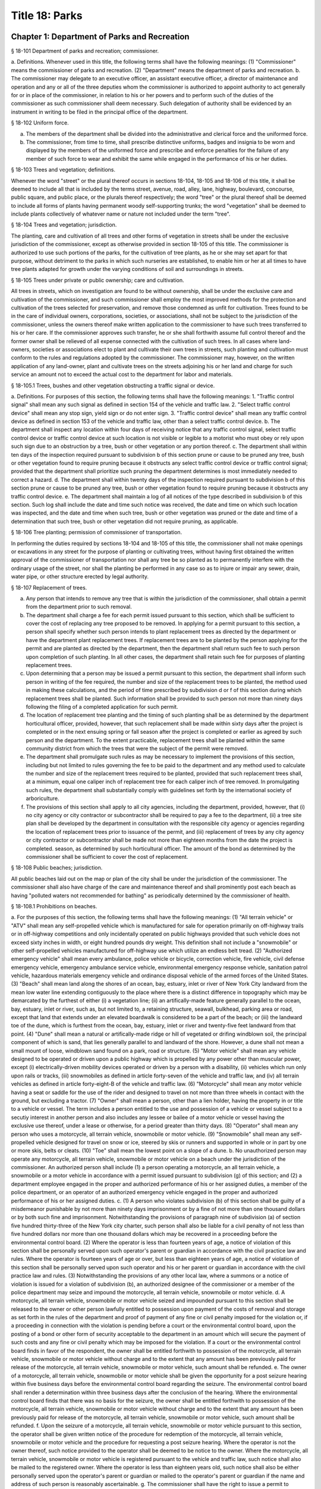 Title 18: Parks
===================================================
Chapter 1: Department of Parks and Recreation
--------------------------------------------------
§ 18-101 Department of parks and recreation; commissioner.  ::


a. Definitions. Whenever used in this title, the following terms shall have the following meanings:
(1) "Commissioner" means the commissioner of parks and recreation.
(2) "Department" means the department of parks and recreation.
b. The commissioner may delegate to an executive officer, an assistant executive officer, a director of maintenance and operation and any or all of the three deputies whom the commissioner is authorized to appoint authority to act generally for or in place of the commissioner, in relation to his or her powers and to perform such of the duties of the commissioner as such commissioner shall deem necessary. Such delegation of authority shall be evidenced by an instrument in writing to be filed in the principal office of the department.




§ 18-102 Uniform force.  ::


a. The members of the department shall be divided into the administrative and clerical force and the uniformed force.
b. The commissioner, from time to time, shall prescribe distinctive uniforms, badges and insignia to be worn and displayed by the members of the uniformed force and prescribe and enforce penalties for the failure of any member of such force to wear and exhibit the same while engaged in the performance of his or her duties.




§ 18-103 Trees and vegetation; definitions.  ::


Whenever the word "street" or the plural thereof occurs in sections 18-104, 18-105 and 18-106 of this title, it shall be deemed to include all that is included by the terms street, avenue, road, alley, lane, highway, boulevard, concourse, public square, and public place, or the plurals thereof respectively; the word "tree" or the plural thereof shall be deemed to include all forms of plants having permanent woody self-supporting trunks; the word "vegetation" shall be deemed to include plants collectively of whatever name or nature not included under the term "tree".




§ 18-104 Trees and vegetation; jurisdiction.  ::


The planting, care and cultivation of all trees and other forms of vegetation in streets shall be under the exclusive jurisdiction of the commissioner, except as otherwise provided in section 18-105 of this title. The commissioner is authorized to use such portions of the parks, for the cultivation of tree plants, as he or she may set apart for that purpose, without detriment to the parks in which such nurseries are established, to enable him or her at all times to have tree plants adapted for growth under the varying conditions of soil and surroundings in streets.




§ 18-105 Trees under private or public ownership; care and cultivation.  ::


All trees in streets, which on investigation are found to be without ownership, shall be under the exclusive care and cultivation of the commissioner, and such commissioner shall employ the most improved methods for the protection and cultivation of the trees selected for preservation, and remove those condemned as unfit for cultivation. Trees found to be in the care of individual owners, corporations, societies, or associations, shall not be subject to the jurisdiction of the commissioner, unless the owners thereof make written application to the commissioner to have such trees transferred to his or her care. If the commissioner approves such transfer, he or she shall forthwith assume full control thereof and the former owner shall be relieved of all expense connected with the cultivation of such trees. In all cases where land-owners, societies or associations elect to plant and cultivate their own trees in streets, such planting and cultivation must conform to the rules and regulations adopted by the commissioner. The commissioner may, however, on the written application of any land-owner, plant and cultivate trees on the streets adjoining his or her land and charge for such service an amount not to exceed the actual cost to the department for labor and materials.




§ 18-105.1 Trees, bushes and other vegetation obstructing a traffic signal or device.  ::


a. Definitions. For purposes of this section, the following terms shall have the following meanings:
1. "Traffic control signal" shall mean any such signal as defined in section 154 of the vehicle and traffic law.
2. "Select traffic control device" shall mean any stop sign, yield sign or do not enter sign.
3. "Traffic control device" shall mean any traffic control device as defined in section 153 of the vehicle and traffic law, other than a select traffic control device.
b. The department shall inspect any location within four days of receiving notice that any traffic control signal, select traffic control device or traffic control device at such location is not visible or legible to a motorist who must obey or rely upon such sign due to an obstruction by a tree, bush or other vegetation or any portion thereof.
c. The department shall within ten days of the inspection required pursuant to subdivision b of this section prune or cause to be pruned any tree, bush or other vegetation found to require pruning because it obstructs any select traffic control device or traffic control signal; provided that the department shall prioritize such pruning the department determines is most immediately needed to correct a hazard.
d. The department shall within twenty days of the inspection required pursuant to subdivision b of this section prune or cause to be pruned any tree, bush or other vegetation found to require pruning because it obstructs any traffic control device.
e. The department shall maintain a log of all notices of the type described in subdivision b of this section. Such log shall include the date and time such notice was received, the date and time on which such location was inspected, and the date and time when such tree, bush or other vegetation was pruned or the date and time of a determination that such tree, bush or other vegetation did not require pruning, as applicable.




§ 18-106 Tree planting; permission of commissioner of transportation.  ::


In performing the duties required by sections 18-104 and 18-105 of this title, the commissioner shall not make openings or excavations in any street for the purpose of planting or cultivating trees, without having first obtained the written approval of the commissioner of transportation nor shall any tree be so planted as to permanently interfere with the ordinary usage of the street, nor shall the planting be performed in any case so as to injure or impair any sewer, drain, water pipe, or other structure erected by legal authority.




§ 18-107 Replacement of trees.  ::


a. Any person that intends to remove any tree that is within the jurisdiction of the commissioner, shall obtain a permit from the department prior to such removal.
b. The department shall charge a fee for each permit issued pursuant to this section, which shall be sufficient to cover the cost of replacing any tree proposed to be removed. In applying for a permit pursuant to this section, a person shall specify whether such person intends to plant replacement trees as directed by the department or have the department plant replacement trees. If replacement trees are to be planted by the person applying for the permit and are planted as directed by the department, then the department shall return such fee to such person upon completion of such planting. In all other cases, the department shall retain such fee for purposes of planting replacement trees.
c. Upon determining that a person may be issued a permit pursuant to this section, the department shall inform such person in writing of the fee required, the number and size of the replacement trees to be planted, the method used in making these calculations, and the period of time prescribed by subdivision d or f of this section during which replacement trees shall be planted. Such information shall be provided to such person not more than ninety days following the filing of a completed application for such permit.
d. The location of replacement tree planting and the timing of such planting shall be as determined by the department horticultural officer, provided, however, that such replacement shall be made within sixty days after the project is completed or in the next ensuing spring or fall season after the project is completed or earlier as agreed by such person and the department. To the extent practicable, replacement trees shall be planted within the same community district from which the trees that were the subject of the permit were removed.
e. The department shall promulgate such rules as may be necessary to implement the provisions of this section, including but not limited to rules governing the fee to be paid to the department and any method used to calculate the number and size of the replacement trees required to be planted, provided that such replacement trees shall, at a minimum, equal one caliper inch of replacement tree for each caliper inch of tree removed. In promulgating such rules, the department shall substantially comply with guidelines set forth by the international society of arboriculture.
f. The provisions of this section shall apply to all city agencies, including the department, provided, however, that (i) no city agency or city contractor or subcontractor shall be required to pay a fee to the department, (ii) a tree site plan shall be developed by the department in consultation with the responsible city agency or agencies regarding the location of replacement trees prior to issuance of the permit, and (iii) replacement of trees by any city agency or city contractor or subcontractor shall be made not more than eighteen months from the date the project is completed. season, as determined by such horticultural officer. The amount of the bond as determined by the commissioner shall be sufficient to cover the cost of replacement.




§ 18-108 Public beaches; jurisdiction.  ::


All public beaches laid out on the map or plan of the city shall be under the jurisdiction of the commissioner. The commissioner shall also have charge of the care and maintenance thereof and shall prominently post each beach as having "polluted waters not recommended for bathing" as periodically determined by the commissioner of health.




§ 18-108.1 Prohibitions on beaches.  ::


a. For the purposes of this section, the following terms shall have the following meanings:
(1) "All terrain vehicle" or "ATV" shall mean any self-propelled vehicle which is manufactured for sale for operation primarily on off-highway trails or in off-highway competitions and only incidentally operated on public highways provided that such vehicle does not exceed sixty inches in width, or eight hundred pounds dry weight. This definition shall not include a "snowmobile" or other self-propelled vehicles manufactured for off-highway use which utilize an endless belt tread.
(2) "Authorized emergency vehicle" shall mean every ambulance, police vehicle or bicycle, correction vehicle, fire vehicle, civil defense emergency vehicle, emergency ambulance service vehicle, environmental emergency response vehicle, sanitation patrol vehicle, hazardous materials emergency vehicle and ordinance disposal vehicle of the armed forces of the United States.
(3) "Beach" shall mean land along the shores of an ocean, bay, estuary, inlet or river of New York City landward from the mean low water line extending contiguously to the place where there is a distinct difference in topography which may be demarcated by the furthest of either (i) a vegetation line; (ii) an artifically-made feature generally parallel to the ocean, bay, estuary, inlet or river, such as, but not limited to, a retaining structure, seawall, bulkhead, parking area or road, except that land that extends under an elevated boardwalk is considered to be a part of the beach; or (iii) the landward toe of the dune, which is furthest from the ocean, bay, estuary, inlet or river and twenty-five feet landward from that point.
(4) "Dune" shall mean a natural or artifically-made ridge or hill of vegetated or drifing windblown soil, the principal component of which is sand, that lies generally parallel to and landward of the shore. However, a dune shall not mean a small mount of loose, windblown sand found on a park, road or structure.
(5) "Motor vehicle" shall mean any vehicle designed to be operated or driven upon a public highway which is propelled by any power other than muscular power, except (i) electrically-driven mobility devices operated or driven by a person with a disability, (ii) vehicles which run only upon rails or tracks, (iii) snowmobiles as defined in article forty-seven of the vehicle and traffic law, and (iv) all terrain vehicles as defined in article forty-eight-B of the vehicle and traffic law.
(6) "Motorcycle" shall mean any motor vehicle having a seat or saddle for the use of the rider and designed to travel on not more than three wheels in contact with the ground, but excluding a tractor.
(7) "Owner" shall mean a person, other than a lien holder, having the property in or title to a vehicle or vessel. The term includes a person entitled to the use and possession of a vehicle or vessel subject to a secutiy interest in another person and also includes any lessee or bailee of a motor vehicle or vessel having the exclusive use thereof, under a lease or otherwise, for a period greater than thirty days.
(8) "Operator" shall mean any person who uses a motorcycle, all terrain vehicle, snowmobile or motor vehicle.
(9) "Snowmobile" shall mean any self-propelled vehicle designed for travel on snow or ice, steered by skis or runners and supported in whole or in part by one or more skis, belts or cleats.
(10) "Toe" shall mean the lowest point on a slope of a dune.
b. No unauthorized person may operate any motorcycle, all terrain vehicle, snowmobile or motor vehicle on a beach under the jurisdiction of the commissioner. An authorized person shall include (1) a person operating a motorcycle, an all terrain vehicle, a snowmobile or a motor vehicle in accordance with a permit issued pursuant to subdivision (g) of this section; and (2) a department employee engaged in the proper and authorized performance of his or her assigned duties, a member of the police department, or an operator of an authorized emergency vehicle engaged in the proper and authorized performance of his or her assigned duties.
c. (1) A person who violates subdivision (b) of this section shall be guilty of a misdemeanor punishable by not more than ninety days imprisonment or by a fine of not more than one thousand dollars or by both such fine and imprisonment. Notwithstanding the provisions of paragraph nine of subdivision (a) of section five hundred thirty-three of the New York city charter, such person shall also be liable for a civil penalty of not less than five hundred dollars nor more than one thousand dollars which may be recovered in a proceeding before the environmental control board.
(2) Where the operator is less than fourteen years of age, a notice of violation of this section shall be personally served upon such operator's parent or guardian in accordance with the civil practice law and rules. Where the operator is fourteen years of age or over, but less than eighteen years of age, a notice of violation of this section shall be personally served upon such operator and his or her parent or guardian in accordance with the civil practice law and rules.
(3) Notwithstanding the provisions of any other local law, where a summons or a notice of violation is issued for a violation of subdivision (b), an authorized designee of the commissioner or a member of the police department may seize and impound the motorcycle, all terrain vehicle, snowmobile or motor vehicle.
d. A motorcycle, all terrain vehicle, snowmobile or motor vehicle seized and impounded pursuant to this section shall be released to the owner or other person lawfully entitled to possession upon payment of the costs of removal and storage as set forth in the rules of the department and proof of payment of any fine or civil penalty imposed for the violation or, if a proceeding in connection with the violation is pending before a court or the environmental control board, upon the posting of a bond or other form of security acceptable to the department in an amount which will secure the payment of such costs and any fine or civil penalty which may be imposed for the violation. If a court or the environmental control board finds in favor of the respondent, the owner shall be entitled forthwith to possession of the motorcycle, all terrain vehicle, snowmobile or motor vehicle without charge and to the extent that any amount has been previously paid for release of the motorcycle, all terrain vehicle, snowmobile or motor vehicle, such amount shall be refunded.
e. The owner of a motorcycle, all terrain vehicle, snowmobile or motor vehicle shall be given the opportunity for a post seizure hearing within five business days before the environmental control board regarding the seizure. The environmental control board shall render a determination within three business days after the conclusion of the hearing. Where the environmental control board finds that there was no basis for the seizure, the owner shall be entitled forthwith to possession of the motorcycle, all terrain vehicle, snowmobile or motor vehicle without charge and to the extent that any amount has been previously paid for release of the motorcycle, all terrain vehicle, snowmobile or motor vehicle, such amount shall be refunded.
f. Upon the seizure of a motorcycle, all terrain vehicle, snowmobile or motor vehicle pursuant to this section, the operator shall be given written notice of the procedure for redemption of the motorcycle, all terrain vehicle, snowmobile or motor vehicle and the procedure for requesting a post seizure hearing. Where the operator is not the owner thereof, such notice provided to the operator shall be deemed to be notice to the owner. Where the motorcycle, all terrain vehicle, snowmobile or motor vehicle is registered pursuant to the vehicle and traffic law, such notice shall also be mailed to the registered owner. Where the operator is less than eighteen years old, such notice shall also be either personally served upon the operator's parent or guardian or mailed to the operator's parent or guardian if the name and address of such person is reasonably ascertainable.
g. The commissioner shall have the right to issue a permit to operate a motorcycle, all terrain vehicle, snowmobile or motor vehicle upon any beach for a special purpose, including but not limited to, the recording or filming of audio, video or other electronic media.
h. The provisions of this section shall be enforced by an authorized designee of the commissioner or by a member of the police department.
i. The commissioner, in consultation with the police commissioner, shall promulgate such rules as are necessary, (1) to set forth the procedures which must be followed regarding the seizure and release of any motorcycle, all terrain vehicle, snowmobile or motor vehicle pursuant to subdivision (c) of this section; (2) to establish the time within which a motorcycle, all terrain vehicle, snowmobile or motor vehicle which is not redeemed shall be deemed abandoned, and the procedures for subsequent disposal; and (3) to provide for reasonable fees for the transportation and storage of such vehicles.




§ 18-109 Setbacks along boardwalks and beaches.  ::


a. Any building, whether new or altered, abutting on any boardwalk or public beach that has or is to have an open front or fronts, or in which business is or is intended to be done through windows or doorways, shall have and maintain an adequate setback satisfactory to the commissioner of buildings, such setback to be not less than four feet.
b. Any person violating any of the provisions of this section, upon conviction thereof, shall be punished by a fine not to exceed ten dollars, or by imprisonment, not to exceed ten days, or by both.
c. This section shall not prevent or make unlawful the installation of footings for temporary barriers or shields in accordance with section 3202.1.1.1 of the New York city building code or temporary flood shields, stairs or ramps in accordance with section 3202.4.3 of the New York city building code.




§ 18-110 Public beaches; life-saving apparatus.  ::


The commissioner may furnish, erect and maintain on any public beach any life-saving apparatus, appliances and paraphernalia, for the protection and safety of bathers which any law, rule or regulation now or hereafter may require keepers of bathing establishments along the seashore to furnish and maintain. During such period as the commissioner shall furnish and maintain the same, the duty of keepers of bathing establishments on, near or along the inshore line of any such public beach to do so shall be suspended. If for any period the commissioner shall not furnish and maintain the same such commissioner shall, under such rules and regulations as he or she may establish therefor, issue permits to such keepers to furnish, erect and maintain the same.




§ 18-111 Gifts of real and personal property.  ::


a. Gifts of real and personal property, except such surplus animals and duplicate specimens as the commissioner may deem it judicious to dispose of by sale or otherwise, shall be forever properly protected, preserved and arranged for public use and enjoyment.
b. The commissioner, with his or her annual report, shall make a statement of the condition of all the gifts, devises and bequests of the previous year, and of the names of the persons making the same.




§ 18-112 Restrictions on Eastern parkway, etc.  ::


a. It shall be unlawful for buildings or other erections, except porches, piazzas, fences, fountains and statuary to remain or at any time to be placed upon any of the lots fronting upon Eastern parkway, from Washington avenue easterly to the extension of Eastern parkway, or upon the extension of Eastern parkway to Bushwick avenue, within thirty feet from the line or sides of such streets respectively.
b. The intervening spaces of land on each side of Eastern parkway and the Eastern parkway extension shall be used only for court-yards, and may be planted with trees and shrubbery, and may be otherwise ornamented at the discretion of the respective owners or occupants thereof.
c. Any building standing on April twenty-fourth, nineteen hundred three, or that may have been or may be erected thereafter, on any lot fronting or to front on either Union street or Lincoln place, easterly from New York avenue to the former city line of Brooklyn, shall never be used for any purpose other than a dwelling house, church, chapel or school house, stable, carriage house, conservatory for plants or a green house; but no livery or railway stable or carhouse shall at any time be erected or maintained upon any of such lots.
d. It shall be unlawful to erect, establish or carry on, in any manner whatever, upon any lot fronting upon Eastern parkway or its extension to Bushwick avenue, or upon any lot bounded by either Union street or Lincoln place, easterly from New York avenue to the former city line of Brooklyn, or upon the streets intersecting Eastern parkway between St. Johns Place and President street, any slaughter-house, tallow chandlery, furnace, foundry, nail or other factory, or any manufactory for making starch, glue, varnish, vitriol, oil or gas, or for tanning, dressing, repairing or keeping skins, hides or leather, or any distillery, brewery or sugar bakery, lime kiln, railway or other stable, or depot, or any other manufactory, trade, business or calling, which may be in anywise dangerous, obnoxious or offensive to the neighboring inhabitants.




§ 18-113 Restrictions on Ocean parkway.  ::


a. It shall be unlawful for buildings or other erections, except porches, piazzas, fences, fountains and statuary, to remain or at any time to be placed upon Ocean parkway within thirty feet from the outside lines thereof. In addition thereto, such space on each side of such parkway shall be used only for courtyards, and may be planted with trees and shrubbery, and may be otherwise ornamented at the discretion of the respective owners or occupants thereof. Such use and ornamentation shall be under the direction of the department.
b. It shall be unlawful to erect, establish or carry on, in any manner whatever, upon any lot fronting upon Ocean parkway, any slaughter-house, tallow chandlery, furnace, foundry, nail or other factory, or any manufactory for making starch, glue, varnish, vitriol, oil or gas, or for tanning, dressing, repairing or keeping skins, hides or leather, or any distillery, brewery or sugar bakery, lime kiln, railway or other stable, or depot, or any other manufactory, trade, business or calling, which may be in anywise dangerous, obnoxious or offensive to the neighboring inhabitants.
c. This section shall not prevent or make unlawful the installation of footings for temporary barriers or shields in accordance with section 3202.1.1.1 of the New York city building code or temporary flood shields, stairs or ramps in accordance with section 3202.4.3 of the New York city building code.




§ 18-114 Coney island oceanarium.  ::


The commissioner may enter into an agreement with the New York Zoological Society for the operation and maintenance by such New York Zoological Society of certain premises and approaches thereto to be constructed at Coney Island in the borough of Brooklyn, to be known as the oceanarium, and for the adequate keeping, maintenance, extension, preservation, management, operation and exhibition by such New York Zoological Society of collections of aquatic animals and plants therein and for the furnishing by such New York Zoological Society of opportunities for study, research and publication in connection with such collections. Such contract shall become effective only upon the approval of the mayor. Upon the making of such contract, the city may annually, in its discretion, appropriate to the said New York Zoological Society such sum or sums as it may determine for the maintenance and support of the said oceanarium and the activities of the said New York Zoological Society in connection therewith.




§ 18-115 Richmondtown exhibit.  ::


a. The commissioner may enter into an agreement with the Staten Island Historical Society for the further restoration, operation, maintenance and management of the historical village known as Richmondtown, located at Richmondtown in the borough of Richmond, and for the operation, maintenance and exhibition by such Staten Island Historical Society of the group of historical buildings and museums therein containing exhibits portraying community life on Staten Island from the seventeenth through the nineteenth centuries. Such contract shall become effective only upon the approval of the mayor.
b. Upon the making of such contract, the city may annually, in its discretion, appropriate to the said Staten Island Historical Society such sums as it may determine for the further restoration, care and maintenance of the said historical village of Richmondtown.
c. The building or buildings and grounds so to be operated by the Staten Island Historical Society shall be open to the public with or without admission fee as shall be authorized by the board of directors of said Staten Island Historical Society with the consent and approval of the commissioner.




§ 18-116 Garage in Lincoln Square Performing Arts Center.  ::


The mayor, upon the recommendation of the commissioner, may provide for the construction by the city acting by the commissioner and for the operation and maintenance by the city through the commissioner or by a person, firm or corporation under permit or license from the commissioner, with the approval of the mayor, of a surface or subsurface garage upon and under the public park property in Lincoln Square Performing Arts Center for the purpose of accommodating persons using the facilities included in the Performing Arts Center and the adjacent public parks. With the consent of the mayor and upon obtaining the approvals of the departments having jurisdiction of the subject matter involved herein, the commissioner may provide for the sale of gasoline and oil and the furnishing of minor motor vehicle repairs and services in such garage premises, notwithstanding the provisions of any law, rule, regulation or zoning resolution of the city to the contrary.




§ 18-117 Perkins arboretum.  ::


a. The commissioner shall have jurisdiction over and may conduct, operate and maintain or enter into an agreement as authorized by subdivision c of this section, for the conduct, operation and maintenance of certain premises formerly owned by Evelina B. Perkins and Dorothy Perkins Freeman located at Riverdale in the borough of the Bronx and conveyed to the city, as an arboretum to be known as the Perkins Garden to be used:
(i) for the study and exhibition of plant life and plantings suitable to the city of New York with special reference to the problems affecting growers of plants under urban conditions, and the promotion of extensive and effective use of plants and as a place for rest and passive recreation,
(ii) as a center for environmental and ecological studies, including oceanography, the ecology of the Hudson river , the city of New York and of the air and waters about it, urban management and planning, and the improvement of the urban environment (such studies may include but shall not be limited to scientific investigations, classes, demonstrations, exhibitions, lectures, educational activities, conferences and publications), and
(iii) as a place for such other educational and cultural activities compatible with the foregoing purposes as Wave Hill, Incorporated, with the concurrence of the commissioner shall in the discretion of its board of directors permit to be conducted.
b. In the event that the commissioner shall determine that Perkins Garden shall be operated and maintained by the department, said commissioner shall have power:
1. To make and promulgate rules and regulations for the use of the premises described in this section including provisions for entrance and admission charges to the premises or any part thereof and for life, annual or other periodic memberships in the activities of the arboretum in exchange for the payment of dues or fees.
2. In connection with the operation of said arboretum, to provide and enter into agreements with persons, firms and corporations for the parking of automobiles, instruction in the activities of the arboretum, the sale of books, pamphlets and other publications, the sale of seeds, bulbs, plants and botanical cuttings, the conduct of cultural activities, the sale of food, at, but not limited to a restaurant, and to make provision for the charges to be made and fees to be paid for such sales and services regardless of whether the same shall be made or provided by the commissioner or others.
c. In lieu of such operation and maintenance by the department, the commissioner may, in his or her discretion, enter into an agreement with Wave Hill, Incorporated, for so long as it remains a non-profit membership corporation no part of the net earnings of which inures to the benefit of any member thereof or any other person and no part of the activities of which is carrying on propaganda or otherwise attempting to influence legislation, or any such corporation which is a successor to Wave Hill, Incorporated, for the operation and maintenance by such corporation of the Perkins Garden for the purposes described in subdivision a of this section. Such agreement shall become effective only upon the approval of the mayor, and, notwithstanding any other provision of law, may provide for and authorize ex officio membership on the board of directors of such corporation, of the mayor, the borough president of the Bronx and the commissioner. Such agreement may also provide that (1) such corporation may charge such fees as may be approved by the commissioner for entrance and admission to the premises or any part thereof and for life, annual or other periodic memberships in the activities of the arboretum in exchange for the payment of dues or fees; (2) such corporation may retain such fees and apply them to the operation and maintenance of the Perkins Garden; (3) such corporation may exercise, subject to the approval of the commissioner, any or all of the powers specified in subdivision b of this section; (4) such corporation may from time to time enter into agreements with any agency of the city or the state or any non-profit corporation or association allowing it or them to occupy a portion of the Perkins Garden for one or more of the purposes specified in subdivision a hereof, any such agreement with a nonprofit corporation or association to be only for so long as no part of its net earnings inures to the benefit of any member thereof or any other person and no part of the activities of which is carrying on propaganda or otherwise attempting to influence legislation; and (5) such other terms and conditions as may be necessary or desirable to effectuate the purposes of this section. Upon the making of such contract, the city, in its discretion, may annually appropriate for such corporation, from city funds and from the funds in the special bank account established pursuant to subdivision d hereof, such sum or sums as it may determine for the maintenance and support of the Perkins Garden and the activities of Wave Hill, Incorporated, in connection therewith.
d. The comptroller shall deposit in a special bank account or accounts any and all sums of money received by him or her including whatever endowment fund may be received from the donors of the land and the funds received from all sources in connection with the operation of the said arboretum and its appurtenant services. Such moneys shall be used and applied solely to the conduct, operation, maintenance and improvement of such arboretum and the premises described in this section. If the Perkins Garden shall be maintained and operated by the department as authorized by subdivision b of this section, the commissioner shall have power to make necessary and required withdrawals and payments from such account or accounts. The provisions of this subdivision shall not apply to funds which may be appropriated by the city for the operation, maintenance and conduct of the arboretum or for the activities of Wave Hill, Incorporated, in connection therewith.
e. Notwithstanding the provisions contained in subdivision a of this section, in the event the commissioner elects to enter into an agreement with Wave Hill, Incorporated, such agreement may provide, in part, that a lease be entered into between Wave Hill, Incorporated and the board of higher education of the city of New York for a period of two and onehalf years, renewable at the option of the parties thereto and the commissioner for one additional period of two and one-half years. Such lease shall provide for the occupation by the board of higher education of the city of New York of part of the presently existing facilities of Perkins Garden for the purpose of carrying on oceanographic studies. Such occupation of the present Perkins Garden facilities shall be on such terms as approved by the commissioner, and shall not provide for (1) the construction of any structure; or (2) the alteration of any part of the landscape; or (3) the use of parking facilities by the board of higher education of the city of New York employees or agents, except as expressly permitted by the commissioner. The commissioner shall have sole authority to require further provisions in such lease in order to insure conformance with the purposes of Perkins Garden as contained in subdivision a of this section.
f. It is the intent of the legislature in enacting subdivision e of this section that an absolute prohibition be placed on the further construction of any substantial structure or additional parking facilities not in furtherance of the purposes of Perkins Garden as contained in subdivision a of this section.




§ 18-118 Renting of stadium in Flushing Meadow park; exemption from down payment requirements.  ::


a. Notwithstanding any other provision of law, general, special or local, the city, acting by the commissioner, with the approval of the board of estimate, is hereby authorized and empowered from time to time to enter into contracts, leases or rental agreements with, or grant licenses, permits, concessions or other authorizations to, any person or persons, upon such terms and conditions, for such consideration, and for such term of duration as may be agreed upon by the city and such person or persons, whereby such person or persons are granted the right, for any purpose or purposes referred to in subdivision b of this section, to use, occupy or carry on activities in, the whole or any part of a stadium, with appurtenant grounds, parking areas and other facilities, to be constructed by the city on certain tracts of land described in subdivision c of this section, being a part of Flushing Meadow park and situated in the borough of Queens, city and state of New York, title to which tracts is now in the city. Prior to or after the expiration or termination of the terms of duration of any contracts, leases, rental agreements, licenses, permits, concessions or other authorizations entered into or granted pursuant to the provisions of this subdivision and subdivision b of this section, the city, in accordance with the requirements and conditions of this subdivision and subdivision b of this section, may from time to time enter into amended, new, additional or further contracts, leases or rental agreements with, and grant new, additional or further licenses, permits, concessions or other authorizations to, the same or any other person or persons for any purpose or purposes referred to in subdivision b of this section.
b. Any contract, lease, rental agreement, license, permit, concession or other authorization referred to in subdivision a of this section may grant to the person or persons contracting with the city thereunder, the right to use, occupy or carry on activities in, the whole or any part of such stadium, grounds, parking areas and other facilities, (1) for any purpose or purposes which is of such a nature as to furnish to, or foster or promote among, or provide for the benefit of, the people of the city, recreation, entertainment, amusement, education, enlightenment, cultural development or betterment, and improvement of trade and commerce, including professional, amateur and scholastic sports and athletic events, theatrical, musical or other entertainment presentations, and meetings, assemblages, conventions and exhibitions for any purpose, including meetings, assemblages, conventions and exhibitions held for business or trade purposes, and other events of civic, community and general public interest, and/or (2) for any business or commercial purpose which aids in the financing of the construction and operation of such stadium, grounds, parking areas and facilities, and any additions, alterations or improvements thereto, or to the equipment thereof, and which does not interfere with the accomplishment of the purposes referred to in paragraph one of this subdivision. It is hereby declared that all of the purposes referred to in this subdivision are for the benefit of the people of the city and for the improvement of their health, welfare, recreation and prosperity, for the promotion of competitive sports for youth and the prevention of juvenile delinquency, and for the improvement of trade and commerce, and are hereby declared to be public purposes.
c. The tracts of land referred to in subdivision a of this section are more particularly described as follows:
1. The area of land bounded on the north by the south side of Northern boulevard, on the east by the west side of One hundred twenty-sixth street, on the south by the north side of Roosevelt avenue, and on the west by the east side of Grand Central parkway.
2. The area of land bounded on the north by the south side of Roosevelt avenue, on the east by the west side of One hundred twenty-sixth street, on the south by lands of the city of New York occupied by the New York city transit authority, and on the west by the east side of Grand Central parkway, excepting from such area of land, the portion thereof fronting on Roosevelt avenue occupied by such authority as a substation.
d. Notwithstanding the foregoing provisions of this section or the provisions of any other law, general, special or local, the commissioner, acting in behalf of the city, is hereby authorized and empowered, without the approval of the board of estimate, to enter into contracts, leases or rental agreements with or grant licenses, permits, concessions or other authorizations to any person or persons, upon such terms and conditions and for such consideration as may be agreed upon by the commissioner and such person or persons, for terms of duration, which, in the case of each such contract, lease, rental agreement, license, permit or other authorization, including renewals, shall not be in excess of one year, whereby such person or persons are granted the right to use, occupy or carry on activities in, the whole or any part of such stadium, grounds, parking areas and other facilities, for any purpose or purposes referred to in subdivision b of this section. Upon the expiration of the terms of duration of any of such contracts, leases, rental agreements, licenses, permits, concessions or other authorizations entered into or granted pursuant to the provisions of this subdivision, or within thirty days prior to such expiration or termination, the commissioner, in accordance with the requirements and conditions of this subdivision, acting in behalf of the city, and without the approval of the board of estimate, may from time to time enter into new, additional or further contracts, leases or rental agreements with, and may grant new, additional or further licenses, permits, concessions or other authorizations to, the same or any other person or persons for any purpose or purposes referred to in subdivision b of this section.
e. Notwithstanding the provisions of section 107.00 of the local finance law, for the purpose of financing and paying the cost of the construction of such stadium, grounds, parking areas and facilities, and the construction of any additions, alterations or improvements thereto or to the equipment thereof, including a roof for such stadium and increased seating capacity therein, the city is hereby authorized and empowered, without providing from current funds any part of such cost or otherwise complying with the provisions of section 107.00 of such law, but upon compliance by the city with all other applicable provisions of the local finance law, to issue bonds and bond anticipation notes and to make expenditures from the proceeds of such bonds and bond anticipation notes or from any fund into which such proceeds are paid.




§ 18-119 Queens Zoological and Botanical Gardens.  ::


The commissioner may enter into an agreement with New York World's Fair 1964-1965 Corporation and the Queens Botanical Garden Society, Inc. for the operation and maintenance by such Queens Botanical Garden Society, Inc. of the botanical garden and arboretum which was constructed by New York World's Fair 1964-1965 Corporation in Kissena Corridor Park in the borough of Queens on land now under lease from the city of New York to the New York World's Fair 1964-1965 Corporation, and for the adequate keeping, maintenance, extension, preservation, management, and operation of such botanical garden and arboretum for the collection and culture of plants, flowers, shrubs and trees, the advancement of botanical science and knowledge and the prosecution of original researches therein and in kindred subjects, for affording instruction in the same, for the prosecution and exhibition of ornamental and decorative horticulture and gardening, and for the entertainment, recreation and instruction of the people. The term of such agreement shall commence upon the completion of construction of such botanical garden and arboretum. Such agreement shall become effective only upon the approval of the mayor and may provide, in addition to other terms and conditions, for use, with the approval of New York World's Fair 1964-1965 Corporation, of such botanical garden and aboretum for exhibits connected with the World's Fair held in the city of New York during the years nineteen hundred sixty-four-nineteen hundred sixty-five and for membership on the board of directors of Queens Botanical Garden Society, Inc. of the mayor and the commissioner and the president of the borough of Queens, and their successors in office. The commissioner may enter into an agreement with Queens Botanical Garden Society, Inc. for the operation and maintenance by Queens Botanical Garden Society, Inc. of a zoo on the land hereinabove described, or other park land which may be made available for such purpose in the future, and for the adequate keeping, maintenance, extension, preservation, management and operation of such zoo for the exhibition of animals and birds, all for the instruction, entertainment, and recreation of the people. Said agreement may also provide for the construction of such zoo by the New York World's Fair 1964-1965 Corporation, the city of New York or both. Such agreement shall become effective only upon the approval of the mayor. Upon completion of the construction of said botanical garden and arboretum, the city may annually, in its discretion, appropriate for the Queens Botanical Garden Society, Inc. such sum or sums as it may determine for the construction, keeping, maintenance, extension, preservation, management and operation of the said zoo, botanical garden and arboretum and the activities of the Queens Botanical Garden Society, Inc. in connection therewith. The facilities operated and maintained by said Queens Botanical Garden Society, Inc. pursuant to the agreement or agreements referred to in this section shall be known as and bear the name "Queens Zoological and Botanical Gardens." All references in this section to Queens Botanical Garden Society, Inc. shall be deemed to refer to that corporation under its present name or under any name which shall hereafter be used by it.




§ 18-120 Hall of science.  ::


The commissioner, subject to the approval of the mayor, may enter into an agreement with a nonprofit corporation or association organized or to be organized for the sole purpose of operating and maintaining a scientific exhibit or exhibits, for the construction, occupation, operation and maintenance by such corporation or association of a hall of science or scientific exhibits within Flushing Meadow park in the borough of Queens and for the adequate keeping, maintenance, extension, preservation, management and operation of such hall of science and scientific exhibits for affording instruction in the same and for the exhibition of scientific matters and objects for the entertainment, recreation and instruction of the people. Such contract may provide in addition to other terms and conditions, for use, with the approval of the New York World's Fair 1964-1965 Corporation, of such facilities for scientific exhibits connected with the World's Fair held in the city of New York during the years nineteen hundred sixty-four-nineteen hundred sixty-five as said New York World's Fair 1964-1965 Corporation shall agree to and for the continued use of such facilities and exhibits thereafter and for membership on the board of directors of such corporation or association of the mayor and the commissioner and the president of the borough of Queens, and their successors in office. Upon the making of such contract or agreement, the city may annually, in its discretion, appropriate to the corporation or association maintaining such hall of science and other exhibits such sum or sums as it may determine for the maintenance and support thereof and the activities in connection therewith.




§ 18-121 High Rock Park Nature Conservation Center.  ::


The commissioner, notwithstanding the provisions of section 15.09 of the parks, recreation and historic preservation law, may enter into an agreement with the Staten Island Institute of Arts and Sciences, for a period of not more than ten years, for the maintenance and operation of a nature conservation center on premises known as High Rock Park. Such agreement shall become effective only upon approval by the mayor. Said agreement shall include a clause providing for its termination if the institute ceases to be a non-profit membership corporation, no part of the net earnings of which inures to the benefit of any member thereof. The conservation center shall serve the entertainment, recreational and educational needs of the people, and necessary incidental and informational services may be rendered. All references in this section to the Staten Island Institute of Arts and Sciences shall be deemed to refer to the corporation under its present name or under any name which shall hereafter be used by it.




§ 18-122 Bicycle and tricycle areas in parks.  ::


a. Legislative intent. The city council hereby declares that a drastically high number of adults and children are annually killed and injured by motor vehicles while operating bicycles and tricycles in the streets of our city and countless pedestrians have been injured by the operation of bicycles and tricycles on sidewalks and pedestrian walks in parks. Although the riding of bicycles and tricycles is healthy and wholesome and a normal activity for developing youngsters, the streets and sidewalks of the city of New York are highly congested and, in most areas, dangerous. The safety of the children of New York city requires that a maximum number of off-street areas be developed for the operation of bicycles and tricycles in local communities, and it is impossible to adequately meet this problem except by a large centralized riding area in each borough. It is the intent of the council to assure the broad development of such a program by this legislation.
b. Designation areas.
1. The commissioner shall cause to be created and maintained, in all parks whose total area exceeds five acres, adequate areas appropriately designed for the use of bicycles and of tricycles.
2. Such areas shall be designed and constructed in accordance with plans and specifications approved by the commissioner.
3. For purposes of this section, the word "areas" shall mean and include "bicycle paths" at least one mile long in parks whose area is greater than twenty-five acres, "bicycle tracks" at least one-quarter of a mile long in parks whose area is greater than five acres, and "tricycle circles" located close to adequate seating space for adults.




§ 18-123 Brooklyn Children's Museum in Brower Park.  ::


The commissioner of cultural affairs may enter into an agreement with the Brooklyn Children's Museum, Inc. for the maintenance and operation by the Brooklyn Children's Museum, Inc. of the Brooklyn Children's Museum situated in Brower Park, in the borough of Brooklyn, as the same is presently constructed and established, and as it may be enlarged and improved. Such agreement shall become effective only upon approval by the mayor. Upon the making of such contract, the city may, in its discretion, annually appropriate to the Brooklyn Children's Museum, Inc. such sum or sums of money as it may determine are needed for the maintenance and support of the said Brooklyn Children's Museum and the activities of the Brooklyn Children's Museum, Inc. in connection therewith.




§ 18-124 Art museum.  ::


The commissioner, subject to the approval of the mayor, may enter into an agreement with a nonprofit corporation or association, organized or to be organized for the purpose of establishing, operating and maintaining an art museum, for the occupation, operation and maintenance by such corporation or association of an art museum in any existing building or buildings or part thereof or in any building or buildings or part thereof hereafter to be constructed in Flushing Meadow park, in the borough of Queens and for the adequate keeping, maintenance, extension, preservation, management and operation of such art museum, for the collection and exhibition of objects of art, the advancement of knowledge concerning art, the prosecution of original researches relating to art and kindred subjects, for affording instruction in the same and for the entertainment, recreation and instruction of the people. Such agreement may provide, in addition to other terms and conditions, for membership on the board of directors or board of trustees of such corporation or association of the mayor and the commissioner and the president of the borough of Queens, and their successors in office. Upon the making of such agreement, the city of New York may annually, in its discretion, appropriate to the corporation or association maintaining such art museum such sum or sums as it may determine for the maintenance and support thereof and the activities in connection therewith.




§ 18-125 Thomas Pell Wildlife Refuge and Sanctuary.  ::


The commissioner shall set aside as a haven and preserve for wildlife, four sections of park lands in the northwestern portion of Pelham Bay Park designated on the official maps of the department as proposed sanitation landfill areas II, III, IV and VI, broadly described as follows:
1. Area II, an irregularly-shaped parcel bounded on the north and northeast by the Hutchinson river parkway and Rock uplands, on the east by the Split Rock golf course, on the south by the New York, New Haven and Hartford railroad tracks and on the west by Bartow road, and running through the center thereof, a substantial portion of Goose creek.
2. Area III, an irregularly-shaped parcel bounded on the north by an area of land south of the Hutchinson parkway and the Bartow road exit from said parkway, on the east by a land area west of Bartow road, on the south by the tracks of the New York, New Haven and Hartford railroad tracks and on the west by the center line of the Hutchinson river, but to include Goose island.
3. Area IV, an irregularly-shaped parcel of land bounded on the north by the New England thruway, on the east by the Hutchinson parkway, and on the south and on the west by the center line of the Hutchinson river.
4. Area VI an irregularly-shaped parcel of land bounded on the north and west by the Hutchinson river, on the east and south by Shore road, said land being known as Tallapoosa west. Excluding, however, Tallapoosa east in said park lands which has been designated as a landfill area for use by the department of sanitation. The commissioner may enter into an agreement with a nonprofit organization for the operation and maintenance by such organization of the areas hereinabove referred to for the adequate keeping, maintenance, management, operation and preservation by such organization of the animals, aquatic animals, migratory and resident fowl and songbirds, fish and other flora and fauna indigenous to the area, to establish collections of specimens and provide interested nature lovers and educational institutions with opportunities for study and research in the areas. Upon the making of such agreement, the city may annually, in its discretion, appropriate to the operating organization such sum or sums as it may determine for the maintenance and support of the Thomas Pell Wildlife Refuge and Sanctuary and the activities of the operating organization in connection therewith. The failure of the commissioner to enter into such an agreement shall in no way alter the status of the abovedescribed areas as wildlife sanctuaries.




§ 18-126 Hunter Island Marine Zoology and Geology Sanctuary.  ::


The commissioner shall set aside as a zoological and geological haven and preserve, the section of park lands and lands under water in the northeastern portion of Pelham Bay park designated on the official maps of the department as proposed sanitation land fill area V broadly described as follows: Area V, an irregular N-shaped area of marsh lands and lands under water running from a point where the sand of Orchard beach terminate in Long Island sound at the extreme northern tip of the beach, thence northwesterly to the eastern shore of Hunter island, thence northeast along the high water mark line of the eastern shore of Hunter island to that point of the island which still faces east into Long Island sound, thence in a wide arc going easterly and southerly, through the waters of Long Island sound, including within the arc the islands known as Cat Briars island or One Tree island, and Twin islands, back to the point of beginning. The commissioner may enter into an agreement with a nonprofit organization for the operation and maintenance by such organization of the areas hereinabove referred to for the adequate keeping, maintenance, management, operation and preservation by such organization of the animals, aquatic animals, migratory and resident fowl and songbirds, fish and other glacial or post glacial flora and fauna indigenous to the area, to establish collections of specimens and provide interested individual nature lovers and educational institutions with opportunities for study and research in the areas. Upon the making of such agreement, the city may annually, in its discretion, appropriate to the operating organization such sum as it may determine for the maintenance and support of the Hunter Island Marine Zoology and Geology Sanctuary and the activities of the operating organization in connection therewith. The failure of the commissioner to enter into such an agreement shall in no way alter the status of the above described areas as a marine zoology and geology sanctuary.




§ 18-127 Central Park Zoo; Flushing Meadow Zoo; Prospect Park Zoo.  ::


Notwithstanding any other provision of law, the commissioner may enter into agreements with the New York Zoological Society for the planning, maintenance and operation by such society of zoos and zoological parks on the premises known as the Flushing Meadow Zoo, the Prospect Park Zoo and/or the Central Park Zoo, for the transfer of the animal collections and equipment at such zoos to such society and for purposes and programs incidental and related thereto. Such agreements shall become effective upon approval by the board of estimate.




§ 18-128 Renting of tennis stadium and center in Flushing Meadows-Corona Park.  ::


a. Notwithstanding any other provision of law, general, special or local, the city, acting by the commissioner is hereby authorized and empowered to enter into contracts, long-term leases or rental agreements with, or grant licenses, permits, concessions or other authorizations to, the USTA National Tennis Center Incorporated, its affiliates, successors or mortgagees, or assigns in connection with or pursuant to a mortgage or other financing (including an assignment by a mortgagee) ("NTC") upon such terms and conditions, for such consideration, and for such term of duration as may be agreed upon by the city and the NTC, whereby the NTC is granted the right, for any purpose or purposes referred to in subdivision b of this section, to use, occupy or carry on activities on certain tracts of land described in subdivision c of this section, including the facilities constructed on such tracts of land, being a part of Flushing Meadows-Corona Park and situated in the borough of Queens, city and state of New York, title to which tracts is now in the city, with rights of ingress and egress thereto and therefrom, together with appurtenant rights to use areas within the park other than those described in subdivision c of this section, upon such terms and conditions as agreed upon by the commissioner, for up to sixty days in any calendar year for ancillary parking to support the U.S. Open Tennis Championships or other similar competitive tennis events. Prior to or after the expiration or termination of the terms of duration of any contracts, leases, rental agreements, licenses, permits, concessions or other authorizations entered into or granted pursuant to the provisions of this subdivision and subdivision b of this section, the city, in accordance with the requirements and conditions of this subdivision and subdivision b of this section, may from time to time enter into amended, new, additional or further contracts, leases or rental agreements with, and grant new, additional or further licenses, permits, concessions or other authorizations to the NTC or other person for any purpose or purposes referred to in subdivision b of this section; provided however, that any such lease entered into with a person other than the NTC shall not exceed a period of more than one year and shall not be renewable; and provided further that upon the expiration of such one year period, the city may not enter into any further leases for the lands and facilities described in this section.
b. Any contract, lease, rental agreement, license, permit, concession or other authorization referred to in subdivision a of this section may grant to the NTC or other person, the right to use, occupy or carry on activities in, the whole or any part of such tracts of land, including such facilities constructed on such tracts of land, (1) for any purpose or purposes which is of such nature as to furnish to, or foster or promote among, or provide for the benefit of, the people of the city, recreational use and activities including entertainment, amusement, education, enlightenment, cultural development or betterment, and improvement of trade and commerce, including professional, amateur and scholastic sports and athletic events, theatrical, musical or other cultural and entertainment presentations, and meetings, assemblages, conventions and exhibitions, including those held for business or trade purposes, and other events of charitable, civic, community and general public interest, and/or (2) for any charitable, business or commercial purpose which aids in the operation of the facilities constructed on such tracts of land and which does not interfere with the accomplishment of the purposes referred to in paragraph (1) of this subdivision. Any such lease, rental agreement, license, permit, concession or other authorization shall contain provisions with respect to: the establishment of a fund by the NTC to be used by the city, with the approval of the commissioner after consultation with the borough president, for park improvement purposes; the operation of expanded public programs designed to meet the needs of the community, and to encourage broad participation by the public in the sport of tennis as agreed to by the commissioner; and the implementation of non-discrimination and affirmative action policies. It is hereby declared that all of the purposes referred to in this subdivision are for the benefit of the people of the city and for the improvement of their health, welfare, recreation and prosperity, for the promotion of competitive sports for youth and the prevention of juvenile delinquency, lessening of the burdens of government, and for the improvement of trade and commerce, and are hereby declared to be public purposes.
c. The tracts of land referred to in subdivision a of this section are more particularly described as follows: All that certain lot, piece or parcel of land, with the buildings and improvements thereon erected, situate, lying and being in Flushing Meadows-Corona Park in the borough of Queens, city and state of New York bounded and described as follows:
1. BEGINNING at a point being the corner formed by the intersection of the southeasterly side of the Long Island Rail Road R.O.W. (Flushing and North Side Division) with the northeasterly side of the Grand Central Parkway, said Point of Beginning being N.Y.C. Monument No. 23945 as laid out on N.Y.C. Alteration Maps number 4164, 4179 and 4496; Running thence North 36°-13'-30" East, along the southeasterly side of the Long Island Rail Road R.O.W., a distance of 1,223.44 feet to a point; Running thence North 49°-26'-52" East, a distance of 245.50 feet to a point of curvature; Running thence along a curve, bearing to the left and having a central angle of 13°-13'-20" and a radius of 610.00 feet, a distance of 140.77 feet to a point of tangency; Running thence North 36°-13'-33" East, a distance of 211.45 feet to a point; Running thence South 54°-01'-05" East, a distance of 245.89 feet to a point; Running thence South 35°-58'-51" West, a distance of 7.98 feet to a point; Running thence South 54°-01'-05" East, a distance of 39.78 feet to a point; Running thence North 35°-46'-36" East, a distance of 8.27 feet to a point; Running thence South 54°-01'-05" East, a distance of 25.80 feet to a point of non-tangency; Running thence along a curve, bearing to the left and having a central angle of 58°-23'-39", a radius of 130.00 feet and a radial bearing of North 65°-23'-12" East, a distance of 132.49 feet to a point of non-tangency; Running thence South 11°-06'-58" East, a distance of 860.65 feet to a point; Running thence South 21°-52'-59" West, a distance of 55.13 feet to a point; Running thence South 51°-38'-00" West, a distance of 13.36 feet to a point of tangency; Running thence along a curve, bearing to the left and having a central angle of 13°-18'-06", a radius of 467.00 feet and a distance of 132.49 feet to a point; Running thence South 38°-20'-00" West, a distance of 251.91 feet to a point; Running thence South 37°-02'-43" West, a distance of 88.98 feet to a point; Running thence South 38°-20'-00" West, a distance of 297.32 feet to a point; Running thence South 38°-23'-12" West, a distance of 211.85 feet to a point; Running thence South 38°-32'-31" West, a distance of 200.00 feet to a point; Running thence North 55°-21'-03" West, a distance of 14.76 feet to a point; Running thence South 38°-45'-41" West, a distance of 32.45 feet to a point of non-tangency; Running thence along a curve, bearing to the right and having a central angle of 5°-34'-27", a radius of 7,000.00 feet and a radial bearing of North 33°-38'-33" East, a distance of 681.01 feet to a point of tangency; Running thence North 50°-47'-00" West, a distance of 403.24 feet to the POINT AND PLACE OF BEGINNING. The area of this parcel is 1,855,082 sq. ft. (42.5868 acres) and the total perimeter is 5,500.45 feet.
2. BEGINNING at a point being the following courses and distances from the corner formed by the intersection of the southeasterly side of the Long Island Rail Road R.O.W. (Flushing and North Side Division) with the northeasterly side of the Grand Central Parkway, said Point of Beginning being N.Y.C. Monument No. 23945 as laid out on N.Y.C. Alteration Maps numbers 4164, 4179 and 4496;
(1) Running thence North 36°-13'-30" East, along the southeasterly side of the Long Island Rail Road R.O.W., a distance of 1,223.44 feet to a point;
(2) Running thence North 49°-26'-52" East, a distance of 245.50 feet to a point of curvature;
(3) Running thence along a curve, bearing to the left and having a central angle of 13°-13'-20" and a radius of 610.00 feet, a distance of 140.77 feet to a point of tangency;
(4) Running thence North 36°-13'-33" East, a distance of 460.50 feet to a point;
(5) Running thence South 53°-51'-28" East, a distance of 89.31 feet to the POINT OR PLACE OF BEGINNING; Running thence North 35°-59'-23" East, a distance of 168.81 feet to a non tangent point of curvature; Running thence along a curve, bearing to the left and having a central angle of 5°-13'-58", a radius of 588.03 feet and a radial bearing of North 57°-54'-08" West, a distance of 53.70 feet to a point of tangency; Running thence North 26°-51'-55" East, a distance of 67.58 feet to a point of curvature; Running thence along a curve, bearing to the right and having a central angle of 10°-03'-52" and a radius of 329.01 feet, a distance of 57.80 feet to a point (not a point of tangency); Running thence South 53°-51'-27" East, a distance of 136.54 feet to a non tangent point of curvature; Running thence along a curve, bearing to the right, having a central angle of 21°-10'-31", a radius of 1,000.00 feet and a radial bearing of North 83°-57'-07" West, a distance of 369.58 feet to a point (not a point of tangency); Running thence North 53°-51'-28" West, a distance of 237.41 feet to the POINT OR PLACE OF BEGINNING. The area of this parcel is 67,357 sq.ft. (1.546 acres) and the total perimeter is 1,262.48 feet.
d. The tracts of land required by this act to be surrendered by the NTC from the tracts of land previously granted and rededicated as park lands are as follows:
1. BEGINNING at a point being the following courses and distances from the corner formed by the intersection of the southeasterly side of the Long Island Rail Road R.O.W. (Flushing and North Side Division) with the northeasterly side of the Grand Central Parkway, said Point of Beginning being N.Y.C. Monument No. 23945 as laid out on N.Y.C Alteration Maps numbers 4164, 4179 and 4496
(1) Running thence North 36°-13'-30" East, along the southeasterly side of the Long Island Rail Road R.O.W., a distance of 1,233.44 feet to a point;
(2) Running thence North 49°-26'-52" East, a distance of 245.50 feet to a point of curvature;
(3) Running thence along a curve, bearing to the left and having a central angle of 13°-13'-20" and a radius of 610.00 feet, a distance of 140.77 feet to a point of tangency;
(4) Running thence North 36°-13'-33" East, a distance of 460.50 feet to a point;
(5) Running thence South 53°-51'-28" East, a distance of 89.31 feet to a point;
(6) Running thence North 35°-59'-23" East, a distance of 168.81 feet to a non tangent point of curvature;
(7) Running thence along a curve, bearing to the left and having a central angle of 05°-13'58" and a radius of 588.03 feet and a radial bearing of North 57°-54'08" West, a distance of 53.70 feet to a point of tangency;
(8) Running thence North 26°-51'-55" East, a distance of 67.58 feet to a point of curvature;
(9) Running thence along a curve, bearing to the right and having a central angle of 10°-03'-52" and a radius of 329.01 feet and a distance of 57.80 feet to a POINT OR PLACE OF BEGINNING; Running thence along a curve, bearing to the right and having a central angle of 15°-58'-37" and a radius of 329.01 feet and a radial bearing of South 53°-04'-11" East, a distance of 91.74 feet to a point (not a point of tangency); Running thence North 54°-51'-58" East, a distance of 30.77 feet to a non tangent point of curvature; Running thence along a curve, bearing to the right, having a central angle of 113°-46'-56", a radius of 15.62 feet and a radial bearing of South 36°-25'-54" East, a distance of 31.03 feet to a point (not a point of tangency); Running thence South 01°-03'-39" East, a distance of 71.24 feet to a non tangent point of curvature; Running thence along a curve, bearing to the right, having a central angle of 04°-44'-42", a radius of 1,000.00 feet and a radial bearing of North 88°-41'-48" West, a distance of 82.81' feet to a point (not a point of tangency); Running thence North 53°-51'-27" West, a distance of 136.54 feet to the POINT OR PLACE OF BEGINNING. The area of this parcel is 10,923 sq. ft. (0.2510 acres) and the total perimeter is 444.13 feet.
2. BEGINNING at a point being the following courses and distances from the corner formed by the intersection of the southeasterly side of the Long Island Rail Road R.O.W. (Flushing and North Side Division) with the northeasterly side of the Grand Central Parkway, said Point of Beginning being N.Y.C. Monument No. 23945 as laid out on N.Y.C. Alteration Maps numbers 4164, 4179 and 4496;
(1) Running thence North 36°-13'-30" East, along the southeasterly side of the Long Island Rail Road R.O.W., a distance of 1,223.44 feet to a point;
(2) Running thence North 49°-26'-52" East, a distance of 245.50 feet to a point of curvature;
(3) Running thence along a curve, bearing to the left and having a central angle of 13°-13'-20" and a radius of 610.00 feet, a distance of 140.77 feet to a point of tangency;
(4) Running thence North 36°-13'-33" East, a distance of 460.50 feet to a point;
(5) Running thence South 53°-51'-28" East, a distance of 401.06 feet to a point (not a point of curvature);
(6) Running thence along a curve, bearing to the left, having a central angle of 00°-59'-45", a radius of 1,073.50 feet and a radial bearing of N 62°-09'-41" West, a distance of 18.66 feet to the POINT OR PLACE OF BEGINNING; Running thence along the same curve, bearing to the left, having a central angle of 10°-34'-58", a radius of 1,073.50 feet and a radial bearing of North 63°-09'-27" West, a distance of 198.28 feet to a point; Running thence South 77°-26'-40" East, a distance of 69.89 feet to a point; Running thence South 52°-65'-05" East, a distance of 240.12 feet to a point; Running thence South 37°-03'-55" West, a distance of 147.20 feet to a point (not a point of curvature); Running thence along a curve, bearing to the left, having a central angle of 4°-37'-36", a radius of 2,600.00 feet and a radial bearing of South 10°-56'-00" West, a distance of 209.95 feet to a point of reverse curvature; Running thence along a curve bearing to the right, having a central angle of 60°-37'-23" and a radius of 15.00 feet, a distance of 15.87 feet to a point of reverse curvature; Running thence along a curve, bearing to the left, having a central angle of 16°-53'-47" and a radius of 145.00 feet, a distance of 42.76 feet to a point of reverse curvature; Running thence along a curve bearing to the right, having a central angle of 66°-48'-33" and a radius of 15.00 feet, a distance of 17.49 feet to POINT OR PLACE OF BEGINNING. The area of this parcel is 56,975.79 sq. ft. (1.31 acres) and the total perimeter is 941.56 feet.
3. Notwithstanding the opening paragraph and paragraphs one and two of this subdivision, the NTC shall have exclusive use of the parcels described in paragraphs one and two of this subdivision for the U.S. Open Tennis Championships, consisting of up to and including thirty days per year for the tournament, qualifying tournament, and for a reasonable amount of time before and after the U.S. Open Tennis Championships for the purpose of setting up and removing any equipment or structures necessary for the tournament.




§ 18-128.1 Snug Harbor.  ::


a. Notwithstanding any other provision of law, general, special or local the city, acting by the commissioner of parks and recreation and the commissioner of cultural affairs with the approval of the board of estimate, is hereby authorized and empowered to transfer, grant, demise or let to the Snug Harbor Cultural Center, Inc. or other not-for-profit corporation or corporations, or a local development corporation or corporations, or any combination thereof, their successors or assigns (individually or collectively, herein referred to as "NPC") by contract, lease, license or other instrument, upon such terms and conditions as shall be agreed upon between the city and NPC, the right, for any purpose or purposes referred to in subdivisions b and c of this section, to use, occupy, license, lease or carry on or cause to be carried on activities in or on the whole or any part of the tracts of land described in subdivision d of this section, including the buildings and other facilities thereon, which tracts are situated in the borough of Staten Island and are commonly known as Snug Harbor.
b. Any contract, lease, license, or other instrument referred to in subdivision a of this section may authorize or grant to NPC the right to use, occupy, license, lease and carry on or cause to be carried on activities in or on the whole or any part of the tracts of land described in subdivision d of this section for any purpose or purposes which furnish, foster or promote for the benefit of the people of the city, cultural development, education, recreation, historic preservation of buildings and improvement of business and commerce, including: theatrical, musical, artistic presentations and exhibitions; meetings, assemblages, conventions and conferences; telecommunication systems; events of civic, community and general public interest; and general business or commercial purposes which aid the other purposes set out in this subdivision, provided, however, that nothing herein shall grant to NPC the right to conduct any business or commerce, or contract with any other party for the same, unless such business or commerce is compatible with and conducted in conjunction with the use of Snug Harbor cultural center, as a multi-purpose cultural center, and further provided that nothing herein shall permit the erection or maintenance of telecommunication towers or other above ground apparatus for telecommunication transmission systems on the grounds of Snug Harbor. Subject to the limitations set forth in subdivision c of this section, such land may be used for the purpose of providing residences and work spaces for artists affiliated with the NPC for the duration of such affiliation. It is hereby declared that all of the purposes referred to in this subdivision are for the benefit of the health, welfare and prosperity of the people of the city and are public purposes.
c. Except as hereinafter provided, the tracts of land described in subdivision d of this section shall not be used, occupied, licensed or leased for the purpose of housing. Such land may be used to provide residences for artists who are affiliated with the NPC and who through their work, exhibits, lectures or writings contribute to the goals of the NPC. Artists shall only be entitled to occupy such residences for the duration of their affiliation with the NPC and any lease or occupancy permit of a dwelling unit to an artist shall specify that the tenancy or occupancy shall terminate upon the termination of the artist's affiliation with the NPC. Notwithstanding any other provision of law, such dwelling units shall not be subject to regulation or control pursuant to the emergency housing rent control act, the emergency tenant protection act of nineteen seventy-four or any local laws enacted pursuant thereto, the emergency housing rent control law, the rent stabilization law of nineteen hundred sixty-nine or any other law which confers rights of occupancy upon tenants which are inconsistent with the intent of this subdivision to permit the NPC to provide residences for artists only for the duration of their affiliation with the NPC. The provisions of this subdivision shall not be construed to prohibit the NPC from providing residential accommodations to persons employed by the NPC where such residence is necessary for the maintenance or protection of the property such as a resident caretaker, supervisor of maintenance or supervisor of security.
d. The tracts of land referred to in subdivisions a, b and c of this section are more particularly described as follows: Beginning at a point formed by the intersection of the southerly line of Richmond Terrace and the westerly line of Tysen Street as shown on borough president of Staten Island map #3861, said point of beginning having coordinates S 4888.33, W 15824.79. Running thence:
1)  South 03° 42' 57" East, 485.63 feet along the westerly line of Tysen Street to the northerly line of Fillmore Street.
2)  South 86° 24' 09" West, along the northerly line of Fillmore Street, 100.59 feet.
3)  North 06° 33' 33" West, 139.83 feet.
4)  South 87° 58' 30" West, 50.00 feet.
5)  South 06° 31' 23" East, 141.20 feet to the northerly line of Fillmore Street.
6)  South 86° 24' 09" West, along the northerly line of Fillmore Street, 46.06 feet to a point of curvature.
7)  Southerly, curving to the left on the arc of a circle with a radius of 7.50 feet, an angle of 93° 45' 01", 12.27 feet to a point of tangency.
8)  South 7° 20' 52" East, 359.97 feet.
9)  South 6° 51' 31" East, 300.02 feet.
10)  South 7° 00' 45" East, 416.19 feet to a point on the northerly line of Henderson Avenue.
11)  South 72° 23' 50" West, along the northerly line of Henderson Avenue, 1447.71 feet.
12)  South 81° 13' 07" West, along the northerly line of Henderson Avenue, 122.79 feet to the easterly line of Kissel Avenue.
13)  North 9° 03' 54" West, along the easterly line of Kissel Avenue, 1917.41 feet to the southerly line of Snug Harbor Road.
Thence, easterly along the southerly lines of Snug Harbor Road and Richmond Terrace as in use the following 22 courses and distances:
1)  North 81° 52' 30" East, 343.00 feet.
2)  North 74° 30' 34" East, 22.48 feet to a point of curvature.
3)  Northerly, curving to the left on the arc of a circle with a radius of 50.00 feet, an angle of 39° 04' 12", 34.10 feet to a point of compound curvature.
4)  Northerly, curving to the left on the arc of a circle with a radius of 200.00 feet, an angle of 09° 22' 30", 32.73 feet.
5)  North 26° 03' 52" East, 41.69 feet.
6)  North 22° 56' 18" East, 75.00 feet.
7)  North 19° 30' 48" East, 75.29 feet.
8)  North 16° 59' 24" East, 53.98 feet to a point of curvature.
9)  Easterly, curving to the right on the arc of a circle with a radius of 75.00 feet, an angle of 61° 42' 53", 80.78 feet to a point of tangency.
10)  North 78° 42' 17" East, 44.75 feet.
11)  North 82° 23' 05" East, 75.33 feet.
12)  North 85° 01' 47" East, 75.08 feet.
13)  North 86° 52' 08" East, 83.22 feet to a point of curvature.
14)  Easterly, curving to the right on the arc of a circle with a radius of 900.00 feet, an angle of 7° 33' 52", 118.82 feet to a point of compound curvature.
15)  Easterly, curving to the right on the arc of a circle with a radius of 450.00 feet, an angle of 12° 50' 35", 100.87 feet to a point of tangency.
16)  South 72° 43' 25" East, 91.81 feet to a point of curvature.
17)  Easterly, curving to the right on the arc of a circle, with a radius of 1460.00 feet, an angle of 14° 29' 21", a distance of 369.21 feet to a point of reverse curvature.
18)  Easterly, curving to the left on the arc of a circle with a radius of 180.00 feet, an angle of 28° 00' 03", 78.96 feet to a point of tangency.
19)  South 83° 22' 07" East, 58.01 feet.
20)  South 89° 57' 40" East, 25.00 feet.
21)  North 88° 49' 32" East, 220.28 feet to the westerly line of Tysen Street as in use.
22)  South 03° 42' 57" East, along the westerly line of Tysen Street as in use, 46.90 feet to the point or place of beginning.
Beginning at a point formed by the intersection of the southerly line of Richmond Terrace and the easterly line of Snug Harbor Road, the intersection of said streets forming an interior angle of 70° 43' 30" as shown on the borough president of Staten Island map #3887, said point of beginning having coordinates S 4714.62, W 17955.22. Running thence easterly along the southerly line of Richmond Terrace, N 89° 41' 08" E, 727.73 feet to a point on Snug Harbor Road. Thence the following 5 courses and distances along Snug Harbor Road:
1)  South 18° 21' 55" West, 24.95 feet.
2)  South 22° 56' 18" West, 179.68 feet to a point of curvature.
3)  Westerly, curving to the right on the arc of a circle with a radius of 90.00 feet, an angle of 58° 56' 12", 92.53 feet to a point of tangency.
4)  South 81° 52' 30" West, 472.31 feet.
5)  North 22" 02' 30" West, 296.46 feet to the point or place of beginning.
Beginning at a point on the northerly line of Richmond Terrace, generally opposite the prolongation of the westerly line of Tysen Street as shown on the president of the borough of Staten Island map #3887, said point of beginning having coordinates S 4788.43, W 15831.26. Running thence westerly along the northerly line of Richmond Terrace the following 9 courses and distances:
1)  South 89° 00' 30" West, 212.27 feet to a point of curvature.
2)  Westerly, curving to the right on the arc of a circle with a radius of 220.00 feet, an angle of 25° 23' 59", 97.53 feet to a point of tangency.
3)  North 65° 35' 31" West, 235.43 feet to a point of curvature.
4)  Westerly, curving to the left on the arc of a circle with a radius of 1680.00 feet, an angle of 12° 45' 26", 374.06 feet to a point of compound curvature.
5)  Westerly, curving to the left on the arc of a circle with a radius of 120.00 feet, an angle of 11° 40' 19", 24.45 feet to a point of compound curvature.
6)  Westerly, curving to the left on the arc of a circle with a radius of 1680.00 feet, an angle of 4° 29' 58", 131.93 feet to a point of reverse curvature.
7)  Westerly, curving to the right on the arc of a circle with a radius of 720.00 feet, an angle of 7° 44' 03", 97.19 feet.
8)  South 86° 39' 38" West, 291.90 feet.
9)  South 88° 24' 46" West, 701.54 feet.
Thence northerly, North 01° 19' 01" East, 59.39 feet to a point on the southerly line of the Staten Island Rapid Transit Railway. Thence easterly along the southerly line of the Staten Island Rapid Transit Railway, the following 12 courses and distances:
1)  North 89° 31' 08" East, 338.03 feet.
2)  South 01° 19" 01" West, 15.00 feet.
3)  North 89° 31' 08" East, 383.31 feet.
4)  North 32° 53' 35" East, 17.96 feet.
5)  North 89° 31' 08" East, 396.00 feet to a point of curvature.
6)  Easterly, curving to the right on the arc of a circle with a radius of 1131.00 feet, an angle of 18° 58' 00", 374.40 feet to a point of tangency.
7)  South 69° 57' 32" East, 264.42 feet to a point of curvature.
8)  Easterly, curving to the left on the arc of a circle with a radius of 1448.00 feet, an angle of 5° 41' 55", 144.01 feet.
9) South 66° 56' 46" East, 134.55 feet.
10)  South 03° 41' 50" East, 2.00 feet.
11) South 88° 57' 04" East, 112.19 feet.
12) South 03° 41' 50" East, 6.00 feet to the point or place of beginning.
Beginning at a point on the U.S. Pierhead and Bulkhead line in Kill Van Kull, approved by the secretary of war, October 30, 1915, said point of beginning having coordinates South 4497.61, West 16082.50, and being 234.38 feet west of a point formed by the extension of the westerly line of Tysen Street with the U.S. Pierhead and Bulkhead line; running thence westerly along the northerly line of the Staten Island Rapid Transit Railway, the following 10 courses and distances:
1)  South 03° 41' 50" East, 197.07 feet.
2)  North 77° 38' 47" West, 132.04 feet.
3)  North 69° 57' 32" West, 264.42 feet to a point of curvature.
4)  Westerly, curving to the left on the arc of a circle with a radius of 1161.00 feet an angle of 18° 58' 00", 384.33 feet to a point.
5)  South 89° 31' 08" West, 338.00 feet.
6)  North 00° 28' 52" West, 15.00 feet.
7)  South 89° 31' 00" West, 449.31 feet.
8)  South 01° 19' 01" West, 15.00 feet.
9)  South 89° 31' 08" West, 338.03 feet.
10)  North 01° 19' 01" East, 106.33 feet to the U.S. Pierhead and Bulkhead line.
Thence easterly along the U.S. Pierhead and Bulkhead line the following 2 courses and distances:
1)  North 87° 27' 41" East, 560.68 feet.
2)  South 85° 27' 28" East, 1309.86 feet to the place or point of beginning.
Beginning at a point on the northerly line of the lands of the Staten Island Rapid Transit Railway Company, being distant 88.00 feet from the northerly line of Richmond Terrace and generally on a prolongation of the westerly line of Tysen Street as indicated on the president of the borough of Staten Island map #3887, said point of beginning having coordinates South 4700.61, West 15836.93, thence:
1) North 84° 54' 35" West along the northerly line of the lands of the Staten Island Rapid Transit Railway, 113.13 feet.
2)  North 03° 41' 50" West, 183.73 feet to the U.S. Pierhead and Bulkhead line approved by the secretary of war on October 30, 1915.
3)  South 85° 27' 28" East along said U.S. Pierhead and Bulkhead line, 112.98 feet.
4)  South 03° 41' 50" East, 184.83 feet to the point or place of beginning.




§ 18-128.2 Bryant Park.  ::


a. Notwithstanding the provisions of section three hundred eighty-three of the New York city charter and section twenty of the general city law or any other law prohibiting the alienation of park lands, the city, acting by the commissioner with the approval of the board of estimate, is hereby authorized and empowered to lease to Bryant Park Restoration Corporation ("BPRC"), a not-for-profit corporation organized under the laws of the state of New York for the purpose of assisting the city in restoring and maintaining Bryant Park, for the purposes referred to in subdivision b of this section, upon such terms and conditions and for such duration as shall be agreed upon by the city, The New York Public Library, Astor, Lenox and Tilden Foundations ("NYPL") and BPRC, all or part of the tract of land situated in the borough of Manhattan known as the west terrace of the New York Public Library (the "West Terrace"), and more particularly described as follows: ALL THAT CERTAIN PLOT, piece or parcel of land, comprising a portion of that land known as Bryant Park, with the buildings and improvements thereon erected, situate, lying and being in the Borough of Manhattan, City and State of New York, bounded and described as follows: BEGINNING at a point lying along the south side of West 42nd Street, 482 feet west of the intersection formed by the said south side of West 42nd Street and the west side of Fifth Avenue, and running thence easterly along the south side of West 42nd Street 119 feet to a point lying along said southerly side of West 42nd Street; thence southerly, along the rear wall of the New York Public Library Building, 455 feet to the northerly side of West 40th Street; thence westerly along the northerly side of West 40th Street 119 feet; thence northerly 455 feet to the point or place of BEGINNING. Notwithstanding the foregoing provision, such grant shall not include any portion of the building erected, constructed, equipped and furnished pursuant to chapter five hundred fifty-six of the laws of eighteen hundred ninety-seven (the "NYPL Building"), including appurtenances thereto, except upon the written approval of NYPL.
b. The grant referred to in subdivision a of this section may authorize BPRC to sublease all or any portion of the West Terrace for the construction of a structure which may be used for the operation of a restaurant and related purposes, and for such other uses as may be consistent with the purposes of BPRC and NYPL, upon such terms and conditions, for such duration and for such consideration as shall be agreed upon by the city, BPRC and NYPL; provided, however, that no portion of any such structure shall extend beyond sixty feet west of the western most portion of the NYPL Building. It is hereby declared that all of the purposes referred to in this subdivision are for the benefit of the people of the city and are public purposes.




§ 18-129 Fines for unlawful cutting of trees on department property.  ::


a. It shall be unlawful for any individual, firm, corporation, agent, employee or person under the control of such individual, firm or corporation to cut, remove or in any way destroy or cause to be destroyed, any tree or other form of vegetation on public property under the jurisdiction of the commissioner without acquiring written consent from the commissioner. The foregoing provision shall not apply to department employees who are engaged in the proper and authorized performance of their assigned duties.
b. Any individual, firm, corporation, agent, employee or person under the control of such individual, firm or corporation violating the provisions of subdivision a of this section concerning a tree shall be liable to arrest and upon conviction thereof shall be deemed guilty of a misdemeanor and shall be punished by a fine of not more than fifteen thousand dollars or by imprisonment of not more than one year or by both such fine and imprisonment for each such violation. Such individual, firm, corporation, agent, employee or person under the control of such individual, firm or corporation shall also be liable for a civil penalty of not more than ten thousand dollars for each such violation which may be recovered in a proceeding before the environmental control board. A proceeding to recover any civil penalty authorized pursuant to this section shall be commenced by the service of a notice of violation returnable to the environmental control board. The environmental control board shall have the power to impose the civil penalties prescribed herein. Any individual, firm, corporation, agent, employee or person under the control of such individual, firm or corporation violating the provisions of subdivision a of this section concerning any other form of vegetation shall be liable to arrest and upon conviction thereof shall be deemed guilty of a misdemeanor and shall be punished by a fine of not more than one thousand dollars or by imprisonment of not more than ninety days or by both such fine and imprisonment for each such violation.
c. Any individual, firm, corporation, agent, employee or person under the control of such individual, firm or corporation found to be guilty of violating the provisions of subdivision a of this section or section 10-148 of this code by a court of competent jurisdiction or by the environmental control board shall be denied the opportunity to obtain written consent from the commissioner or from an agency having control of public property to cut, remove or in any way destroy or cause to be destroyed, any tree or other form of vegetation on public property under the jurisdiction of the commissioner, or such agency, for a maximum of two years from the date of conviction, or from the date the civil penalty was imposed.




§ 18-130 Ward's and Randall's islands; development into park.  ::


a. There being a shortage of parks and park areas within the city to provide the necessary facilities for fresh air and recreation for the growing population of such city and more particularly for residents of the boroughs of Manhattan, Bronx and Queens; and the creation and establishment of such parks being essential to the health, comfort and welfare of the citizens of the state; and it appearing to the legislature to be necessary and proper that city parks be created and established on the islands known as Ward's and Randall's, within such city, and that the inmates and patients in the various state and city institutions now located on such islands be removed therefrom, excepting the lands on Ward's island presently occupied by the Manhattan state hospital other than parcels one and two hereinafter described and that the buildings and structures of such institutions be demolished for the purpose of such parks; the provisions hereinafter prescribed are enacted and their necessity in the public interest is hereby declared as a matter of legislative determination.
b. In order that the state may reconstruct, modernize and rebuild some or all of the building and facilities of Manhattan state hospital on Ward's island, and continue to maintain such hospital, so as to furnish modern facilities for treatment and care of mental patients of the metropolitan district to the benefit of its residents, the city is hereby authorized to extend the lease executed between the city and the state of New York pursuant to the provisions of chapter one hundred thirty-nine of the laws of nineteen hundred and eight, as amended by chapter six hundred ninety-six of the laws of nineteen hundred and thirteen, for a period not exceeding fifty years beyond its present termination date with respect to any or all of the lands now occupied by or used in connection with Manhattan state hospital on Ward's island except the lands hereinafter described as parcel one and parcel two. The department of mental health is hereby directed to remove the remaining inmates on or before April seventh, nineteen hundred fifty-nine from all the buildings of the Manhattan state hospital located on that part of Ward's island described as follows: PARCEL 1 Beginning at the intersection of the shore line of Harlem River with the northerly boundary line of property in the southwest portion of the island, now under the jurisdiction of the Department of Parks of the City of New York, which boundary line was established by the consent of the Governor, dated April 20, 1938, pursuant to Chapter 23 of the laws of 1938, and filed in the Department of Parks and the Department of Mental Health, as shown on map entitled "Index Map of Wards Island", dated April 28, 1936 accompanying said consent, thence generally easterly along said boundary line to its intersection with the westerly line of the right-of-way of the Triborough Bridge; thence generally northerly along said westerly right-of-way line to its intersection with the southwesterly line of Morgan Avenue; thence northwesterly along the southwesterly line of Morgan Avenue to its intersection with the southeasterly line of Scholer Street; thence southwesterly along the southeasterly line of Scholer Street to its intersection with a straight line which is 25 feet southwesterly from and parallel to Building No. 103; thence northwesterly along said line to its intersection with the shore line of Harlem River; thence southwesterly along the shore line of Harlem River to the point or place of beginning. PARCEL 2 Beginning at the intersection of the westerly line of the right-of-way of the New York Connecting Railroad with the shore line of Little Hell Gate as shown on the map referred to in Parcel 1, thence generally southerly along said westerly right-of-way line to its intersection with the shore line of the East River; thence southwesterly along said shore line of the East River to its intersection with the northerly boundary line of park property in the southwest portion of the island, as defined in Parcel 1; thence generally northwesterly along said boundary line to its intersection with the easterly line of the right-of-way of the Triborough Bridge; thence generally northerly along said easterly right-of-way line to its intersection with the northeasterly line of Morgan Avenue; thence southeasterly, generally, along the northeasterly line of Morgan Avenue to its intersection with the southeasterly line of Macy Avenue; thence northeasterly along the southeasterly line of Macy Avenue and its prolongation to its intersection with the southeasterly prolongation of the northeasterly line of Pinel Avenue; thence northwesterly along the northeasterly line of Pinel Avenue to its intersection with the northeasterly line of the cinder road on the northeast side of Buildings Nos. 95, 96, 97 and 98; thence northwesterly along said northeasterly line of said cinder road as prolonged, to its intersection with the easterly line of the right-of-way of the Triborough Bridge; thence generally northerly along said easterly right-of-way line to its intersection with the shore line of Little Hell Gate; thence easterly along said shore line to the point or place of beginning, and such property and equipment used in or in connection with such hospital, as it may desire, to the Pilgrim state hospital on Long Island, or to other state hospitals, in which it shall establish suitable quarters and accommodations for them, within the amounts of appropriations made for such purpose by the legislature. The lease heretofore executed between the city of New York and the state of New York, pursuant to the provisions of chapter one hundred thirty-nine of the laws of nineteen hundred eight, as amended by chapter six hundred ninety-six of the laws of nineteen hundred thirteen, shall be deemed terminated within the meaning and intent of such lease and statute to the extent that such lease relates to that part of Ward's island hereinabove described, when the governor shall certify in writing to the mayor that such inmates, property and equipment have been so transferred, and that the buildings and structures on Ward's island within the above described area are no longer necessary for the purposes of the Manhattan state hospital.
c. The city shall proceed as soon as possible after the governor shall have so certified to the mayor, as hereinbefore provided, to raze all of the buildings, structures and other improvements of the Manhattan state hospital and all other structures, buildings and improvements on that part of Ward's island described in subdivision b, except those required for park purposes, and except those connected with the present bridge now owned by the New York, New Haven and Hartford Railroad Company, now located at Ward's island and those connected with the proposed city sewage disposal plant as authorized by chapter six hundred eighty-nine of the laws of nineteen hundred twenty-seven and the structures of Triborough Bridge and Tunnel Authority. The city may, however, at any time prior to such certification by the governor, commence the work of transforming the above described part of the island into a city park and of razing all or such part of such buildings, structures and improvements as may no longer be required for the purposes of such hospital, if the governor consents thereto in writing. Such consent shall specify generally what work is consented to and specifically what buildings, structures and improvements, or parts thereof, may be razed. Copies of each such consent shall be filed with the department of parks and recreation of the city and the department of mental health. No structure, building or improvement shall be erected by the city or the state on Ward's island, except such as are necessary to the proper functioning of the Manhattan state hospital or to the purposes or functions of the sewage disposal plant, established by the city on such island, pursuant to the provisions of chapter six hundred eighty-nine of the laws of nineteen hundred twenty-seven, or except such as may be necessary for the construction, reconstruction, maintenance and operation of the structures of Triborough Bridge and Tunnel Authority, or the present bridge now owned by the New York, New Haven and Hartford Railroad Company, now located on Ward's island or except such as may be consented to by the governor as hereinbefore provided.
d. When the buildings and structures of the Manhattan state hospital affected by this section shall have been removed as hereinbefore provided, all of Randall's island and that part of Ward's island described in subdivision b shall be devoted exclusively to the purposes of city parks; and the city is hereby directed to transform the same into parks as soon thereafter as possible, and the same shall henceforth be used for no other purposes. There shall be excluded, however, from the operation of this section all of the land necessary for the continuance of the railroad bridge on such islands, the land necessary for the city sewage disposal plant, established by such city, as authorized by chapter six hundred eighty-nine of the laws of nineteen hundred twenty-seven, and the land deemed necessary by the Triborough Bridge and Tunnel Authority for the construction, reconstruction, maintenance and operation of the structures of Triborough Bridge and Tunnel Authority, provided, however, that there shall be provided by such city convenient means of access from such Triborough Bridge at convenient locations to such parks located on such islands, and convenient connections between the two islands.
e. Notwithstanding the provisions of subdivisions b, c and d, the city is hereby authorized to lease to the people of the state of New York the lands on Ward's island hereinafter described by amending the extension of lease dated December eleventh, nineteen hundred fifty-three, executed between the city of New York and the state of New York pursuant to the provisions of chapter one hundred one of the laws of nineteen hundred fifty-two, so as to include such lands within the terms and provisions of such extension of lease. Beginning at a point on the southeasterly line of Scholer Street, where it would be intersected by the continuation easterly in a straight line of the northerly boundary line of "Parcel 1A" as released to the City of New York by the consent of the Governor dated January 18, 1950; thence continuing generally easterly along the further prolongation easterly of said boundary line to its intersection with the westerly line of the right-of-way of the Triborough Bridge; thence generally northerly along said westerly right-of-way line to its intersection with the southwesterly line of Morgan Avenue; thence northwesterly along the southwesterly line of Morgan Avenue to its intersection with the southeasterly line of Scholer Street; thence southwesterly along the southeasterly line of Scholer Street to the point or place of beginning of the parcel herein described.
f. Notwithstanding the provisions of subdivisions b, c, d, and e, the city is hereby authorized to lease to the people of the state of New York, the lands on Ward's island hereinafter described by amending the extension of lease dated December tenth, nineteen hundred sixty-two, executed between the city and the state of New York pursuant to the provisions of chapter five hundred twenty-three of the laws of nineteen hundred sixty-two, so as to include such lands within the terms and provisions of such extension of lease. All that land now used by the city department of parks and recreation on the southeasterly portion of Ward's island and generally bounded by the Triborough Bridge right-of-way on the west, the shore line of the Hell Gate channel of the East River on the south and southeast and the lands under lease to the state of New York for Manhattan state hospital on the northeast and north, constituting 24 acres, more or less.
g. Notwithstanding the provisions of subdivisions b, c, d, e, and f of this section, in order that the state may reconstruct, modernize and rebuild some or all of the buildings and facilities of the Manhattan psychiatric center and the Kirby forensic psychiatric center on Ward's Island, and continue to maintain said hospitals, so as to furnish modern facilities for treatment and care of patients with mental illness of the metropolitan district and to benefit the health, welfare and safety of its residents, the city of New York is hereby authorized to enter into an agreement for the renewal or further extension of the lease executed between the city of New York and the state of New York pursuant to the provisions of chapter one hundred one of the laws of nineteen hundred fifty-two and chapter five hundred twenty-four of the laws of nineteen hundred sixty-two, for a period not exceeding fifty years beyond its present termination date with respect to any of the lands now occupied by or used in connection with the Manhattan psychiatric center, the Kirby forensic psychiatric center and related programs. Neither the provisions of section one hundred ninety-seven-c of the New York city charter, relating to a uniform land use review procedure, nor the provisions of any other local law of like or similar import shall apply to the renewal or extension of said lease.




§ 18-131 Posting of signs.  ::


a. The commissioner shall be required to post signs pursuant to sections 10-158 and 10-158.1 of this code, for the vessel regulation zone and the "no wake area" established by such sections.
b. 1. The commissioner shall be required to establish a telephone reporting system so that the public can notify the department of any accident or hazardous condition which may occur or exist within park property. The commissioner shall have signs posted in all public parks, playgrounds, including jointly operated playgrounds, beaches and pools which shall contain the telephone number for reporting any accident or hazardous condition that occurs or exists within such public facility.
2. The commissioner shall be required to maintain a record of reports of such accidents or hazardous conditions by borough and service district which shall be provided to the council and mayor on an annual basis. Such report shall include any action taken by the department in response to such reported accident or hazardous condition.
3. Such notice of accident which the commissioner shall receive according to the provisions of this section shall not be sufficient notice as required under article four of the general municipal law.
c. The commissioner shall post the following at all comfort stations at all bathing beaches under the jurisdiction of the department, on its official website, and at such other places or times as the commissioner shall deem appropriate or as required by law, rule or regulation:
1. The dates and the results of departmental inspections of the bathing beach at which such information is posted. Such information shall be posted within three days of the completion of the inspection cycle in which such inspection was made.
2. The availability of information regarding bathing beaches from the department of health and mental hygiene, which shall include, but not be limited to, the following:
(i) a statement of the availability of information posted pursuant to paragraph three of this subdivision on the department of health and mental hygiene's official website and provided to the 311 citizen service center;
(ii) if a particular bathing beach is under advisory or closed, the reason for such advisory or closure;
(iii) an explanation of how to file a beach-related illness complaint;
(iv) any other information the commissioner of health and mental hygiene shall deem appropriate or as required by law, rule or regulation.
3. The commissioner of health and mental hygiene shall make the information in subparagraphs ii through iv of paragraph two of this subdivision available on its official website and to the 311 citizen service center. In addition, the commissioner of health and mental hygiene shall make available on its official website and to the 311 citizen service center the information set forth in subparagraphs i through vi of this paragraph, and shall make the information in subparagraphs i, ii and iv of this paragraph available within twenty-four hours of receiving the results of any test performed, or by the end of the business day following receipt of the results of any test performed, whichever is later.
(i) the single day enterococci geometric mean for samples taken at a particular bathing beach by the department of health and mental hygiene;
(ii) the enterococcus bacteria thirty day geometric mean for such particular bathing beach;
(iii) an explanation as to the enterococcus bacteria level that could affect a closure at the particular bathing beach;
(iv) dates and results of any inspections or tests made pursuant to New York city health code article one hundred sixty-seven;
(v) an explanation as to the weather and other conditions that could result in issuing an advisory or closing the particular bathing beach;
(vi) any other information the commissioner of health and mental hygiene shall deem appropriate or as required by law, rule or regulation.
4. The commissioner of health and mental hygiene shall make the information required by paragraphs two and three of this subdivision, and such other information deemed appropriate by the commissioner of health and mental hygiene, accessible on the official department website for a period of at least one year. In addition, on or before the first day of November of each year, the commissioner of health and mental hygiene shall forward a combined report of the dates and results of all inspections of all bathing beaches and the dates and reasons for any advisory or closure, and such other information deemed appropriate by the commissioner of health and mental hygiene, for the Friday preceding the last Monday of May until the Friday after the first Monday of September of each year, to the mayor, the public advocate and the speaker of the council.
d. The commissioner shall post the dates and results of departmental inspections of property under the jurisdiction of the department on its official website within seven days of the completion of the inspection cycle in which such inspection was made, except that information regarding the inspections of bathing beaches shall be posted within three days of the completion of the inspection cycle in which such inspection was made, in accordance with paragraph one of subdivision c of this section. The results of each inspection shall be accessible on the official department website for a period of at least one year. In addition, the commissioner shall forward a combined report of such inspection results to the mayor, the public advocate and the speaker of the council for each fiscal year by the first day of August of the next succeeding fiscal year.




§ 18-131 Emergency reporting signs. [Repealed]  ::


1. Until such time as all members of the United States Armed Forces listed either as missing in action or prisoners of war are accounted for by the United States government, the commissioner shall assure, subject to subdivisions 2 and 3 of this section, that the Prisoner of War/Missing in Action (POW/MIA) flag is flown over all public property under the jurisdiction of the commissioner whenever the American flag is flown over such property.
2. Within sixty days following the effective date of the local law that added this section, the POW/MIA flag shall be flown in twenty-five percent of all parks under the jurisdiction of the commissioner, including all parks under the jurisdiction of the commissioner that bear the name of a veteran of the United States Armed Forces or that include the word "Memorial" in the park name, whenever the American flag is flown over such property.
3. Within three years following the effective date of the local law that added this section, the POW/MIA flag shall be flown over all public property under the jurisdiction of the commissioner whenever the American flag is flown over such property.
4. The commissioner shall submit to the Mayor and the Speaker of the City Council an annual report indicating all public property under the jurisdiction of the commissioner over which the POW/MIA flag is flown. Such reporting requirement shall terminate upon full compliance with the requirements set forth in subdivision 3 of this section, at which time the commissioner shall submit a final report to the Mayor and to the Speaker of the City Council indicating all public property under the jurisdiction of the commissioner over which the POW/MIA flag is flown.




§ 18-133 Adopt-A-Park Program.  ::


a. Definitions. For the purposes of this section, "sponsor" shall mean the person(s) or group(s) that have entered into an agreement with the department with respect to the maintenance, renovation and agreement requirements provided for in the Adopt-A-Park program.
b. The commissioner is authorized to enter into agreements with one or more individuals, corporations, partnerships or other entities, other than political candidates and their campaign organizations, to sponsor any park, playground, beach, pool, recreation center, ballfield, green space, greenstreet, vehicle, equipment, structure or other property under the jurisdiction of the department, except as provided in subdivision g of this section. Such sponsor may elect to be recognized by a sign at or on the area sponsored which shall not be larger than the standard sign used by the department. The commissioner shall erect such signs in a manner that best preserves the aesthetic quality of the sponsored area. Where the erection of such a sign is impossible, requires approval by another governmental entity or is otherwise prohibited by law, the department and the sponsor may agree to another form of recognition.
c. Sponsorship agreements may be entered into for a period of one to eight years from the date of the agreement. Nothing herein shall prohibit more than one sponsor at a particular site, and a sponsor may enter into agreements with the department to sponsor more than one site.
d. The department and the sponsor may renew an agreement for a term which shall be at the discretion of the commissioner, but is not to exceed the limits designated in subdivision c of this section. The existing sponsor may apply for renewal of the agreement no less than thirty days before the expiration of the agreement.
e. Nothing herein shall be construed to mean that the property or structure sponsored has been renamed for the sponsor or gives the sponsor or an agent or member thereof any authority to sell or display merchandise or use the sponsored area in any manner inconsistent with the New York city charter or any statute, law, rule or regulation. No sponsorship shall impede or impair in any way any concession or lease agreement between the department and any other individual or entity.
f. (1)  Sponsors shall make a sponsorship payment to be determined by the commissioner, which shall reflect the size and nature of the sponsored area and the maintenance, level of use, security and program costs or any portion thereof to be undertaken or provided for by the sponsor. Such sponsorship payments shall be treated as private categorical grants and shall be used solely by the department for the sponsored area for park maintenance, capital projects, security, recreation, art and educational programs and the acquisition and development of parkland and related structures or facilities. Any grant in the amount of five thousand dollars or more shall be separately identified.
(2) Notwithstanding the provisions of paragraph one of this subdivision, the commissioner may enter into a sponsorship agreement at a reduced sponsorship payment or no sponsorship payment with one or more organizations or individuals who undertake the responsibility to perform uncompensated volunteer assistance of beautification and/or clean-up work consistent with departmental standards.
(3) Any sponsorship agreement shall hold the city harmless from liability for any damage or injury arising from such sponsorship and shall provide for indemnification of the city by the sponsor in the event that any judgment or other financial obligation is imposed upon the city with respect to such sponsorship.
g. (1)  The provisions of this section shall not apply to any park or facility under the jurisdiction of the department that has a trust, conservancy, or partnership with the department whose annual contributions exceed five hundred thousand dollars to the park or facility.
(2) The commissioner may only enter into sponsorships with those individuals or groups in a manner consistent with the integrity of the park, playground, facility or property.
h. The comptroller shall have the power to audit and investigate all matters relating to the finances and the financial operations of the program.




§ 18-134 Annual report on non-governmental funding for parks.  ::


Beginning December 1, 2009, and annually thereafter, the commissioner shall submit a report to the council for the immediately preceding fiscal year on funds and the value of goods donated by non-governmental sources to the department for parks under the jurisdiction of the department. Such report shall include (i) the amount of funds and the value of goods donated by organizations or individuals to the department by park where such funding or goods are designated for a particular park, or by service district or borough if there is no such designation, provided that such funds or goods are valued at more than five thousand dollars; and (ii) where the department has entered into a conservancy arrangement, as defined by section 18-137 of this chapter, with a conservancy, as defined by section 18-137 of this chapter, to provide maintenance and operation services for a park or portion of a park under the jurisdiction of the department, the department shall require such entity to provide data to the department concerning the total amount of expenditures made by such entity for such park or portion of a park. The department shall require that any conservancy that enters into or renews a conservancy arrangement with the department after July 1, 2015, concerning a park or portion of a park under the jurisdiction of the department, provide the department with the data regarding its expenditures for such a park or portion of a park. Prior to July 1, 2015, the department shall, where practicable, seek such information from any conservancy with whom the department has an existing conservancy arrangement, provided that where the department is unable to obtain such information from such conservancy, it shall state the reason why such information was not able to be obtained. Such report, to the extent practicable, shall list organizations and individuals donating funds and goods to the department, provided that any such organization or individual donating funds or goods anonymously shall be listed without identifying information.




§ 18-135 Requiring signage warning of heat dangers of playground equipment.  ::


The department shall place at all entrances to all playgrounds operated by or under the jurisdiction of the department, including those for which the department has an agreement with a conservancy or other not-for-profit organization with respect to operation of any aspect of a playground a sign reading, "Warning: Some surfaces may become hot. Please take precautions with exposed skin." Such signs shall be placed at all entrances of all playgrounds where presently there is not a sign at all entrances warning that shoes are required to be worn in such playground. Such signs shall also be placed at the entrances to all other playgrounds upon replacement of a sign in any such playground warning that shoes are required to be worn. All signs shall be securely affixed at such entrances. The above described warning shall also be placed on every sign in any playground stating the rules of such playground when any such sign is replaced. All signs shall be in English and, where appropriate, additional languages. For purposes of this section, "securely affixed" shall mean that at a minimum the signs shall be tethered to not less than two stationary fixtures.




§ 18-136 Advisory committee for new surfacing materials.  ::


a. For purposes of this section, "surfacing materials" shall mean infill materials, blades of synthetic turf and surfaces used under and around play equipment.
b. The department shall on an ongoing basis consult with the department of health and mental hygiene to identify and evaluate new surfacing materials that have not been previously used for any playgrounds or athletic fields by the department to determine whether such materials may benefit the public by enhancing recreational activities and to evaluate potential health or safety impacts. In performing such an evaluation, the department shall assess reasonably available information on new surfacing materials to determine if such surfacing materials are appropriate for recreational activities in parks and meet existing safety and health standards, including, but not limited to the standards of the American society for testing and materials, the American national standards institute, and the United States consumer products safety commission guidelines set out in its "Handbook for Public Playground Safety", applicable to such materials. Such evaluation shall also include an assessment of reasonably available information regarding whether or not such materials may present any health or safety risk, including whether such materials retain high levels of heat or contain hazardous levels of known carcinogens and/or toxic substances, and of any available studies of such materials that address environmental issues. Such evaluation shall also include an assessment of alternative surfaces and technologies considered, including natural surfacing. The department shall use best efforts to locate all pertinent sources of information on any surfacing material under evaluation, provided that nothing in this section shall be construed to require the performance of an exhaustive search of all information available on any such material. The department shall at least every six months provide to the advisory committee described in this section a report regarding any evaluation of new surfacing materials intended to be used by the department and prior to such use by the department, or provide to the advisory committee a written statement that no such report exists.
c. (1)  There shall be an advisory committee on the safety of new surfacing materials. The committee shall consist of nine voting members, five of whom shall be appointed by the mayor, and four of whom shall be appointed by the speaker of the council. In addition, the commissioner of the department or a designee and the commissioner of the department of health and mental hygiene or a designee shall be non-voting members. Each member of the advisory committee shall serve without compensation. Members shall serve at the pleasure of the appointing official and any vacancy shall be filled in the same manner as the original appointment. The committee shall have representatives with expertise drawn from the following subject areas: American society for testing and materials testing methods, consumer products safety commission guidelines, the environmental field, the science field, medicine and human health, landscape architecture and park planning, athletic direction and physical exercise, and the Americans with disabilities act. It shall also have at least one representative from user groups of playgrounds or athletic fields. The members shall choose a chairperson from among the voting members. The advisory committee shall meet with the commissioner or a designee prior to July first and prior to January first each year at which time the commissioner or such designee shall respond to any recommendations made by such committee pursuant to paragraph 2 of this subdivision. The location and time of such meeting shall be determined by the chairperson in coordination with the commissioner. The commissioner may also schedule a meeting of the advisory committee on twenty calendar days notice to all members of the committee. Such notice to the members of the committee shall be by electronic mail and via facsimile as available or via certified mail to the last known address of such member if neither electronic method nor facsimile is available.
(2) The advisory committee shall evaluate any report provided to it by the department pursuant to subdivision b of this section. The advisory committee may at any time make independent recommendations to the commissioner regarding proposed new surfacing materials, and may suggest means of educating the public about the appropriate and safe use of materials. The commissioner shall consider any recommendations received from the committee.
d. Recommendations of the advisory committee pursuant to subdivision c of this section and reports required by subdivision b of this section shall be sent to the mayor and the speaker of the council and shall be made available on the department's website within ten days of the release of any such reports.
e. The advisory committee shall be deemed established upon the appointment of its members and shall continue to exist until three years from the effective date of the local law that added this section, after which it shall cease to exist. Appointment of committee members shall occur within one hundred eighty days of the enactment of this section.




§ 18-137 Representation on park conservancies.  ::


a. For purposes of this section, the following terms shall have the following meanings:
1. "Conservancy" shall mean any not-for-profit entity that operates any park or portion of any park under the jurisdiction of the commissioner, pursuant to a written conservancy arrangement, provided that "conservancy" shall not include any not-for-profit entity that operates in three or more boroughs.
2. "Conservancy arrangement" shall mean any license or other written authorization allowing a conservancy to operate any park or portion of any park under the jurisdiction of the commissioner.
3. "Operates" shall mean the ability to hire a majority of full time staff for such park.
4. "Local representative" shall mean an individual who resides within or whose place of business is located within a council district in which such park is located or which such park abuts.
b. Any conservancy arrangement entered into, renewed or otherwise granted or executed on or after the effective date of the local law that added this section shall require that at least one local representative from each council district where such park is located or which such park abuts be a voting member of the board of directors, or other governing body of such conservancy, provided that no more than one local representative from each council district in which such park is located and one local representative from two of the council districts which abut such park shall be required, and provided further that no more than twenty percent of the total appointed or elected membership of such conservancy's board of directors or other governing body shall be required to be local representatives. Such local representatives shall be designated in consultation with the council members representing the districts in which the park is located or which abut such park. The nature of such consultation shall be determined by the department, provided that the department shall make the designation of each local representative not less than thirty days following its initial consultation with the appropriate council member, during which time the council member may make a written recommendation regarding the local representative to be designated from their district. In the event that representation from council districts from which a local representative may be designated would in the aggregate be greater than twenty percent of the total appointed membership of such conservancy's board of directors or other governing body or there are more than two council districts abutting such park, the department may determine which council districts shall be represented initially, in consultation with the appropriate council members, with districts from which local representatives shall be designated rotating thereafter in a manner to be determined by the department.




§ 18-138 Locations of concessions in parks.  ::


a. Except as provided herein, any concession under the jurisdiction of the commissioner, and any restaurant located within any park that is the subject of a lease or other agreement between the department and a not-for-profit corporation relating to the restoration and maintenance of the park in which such restaurant is located, other than seasonal concessions of under forty-five days in duration in a calendar year, shall have specific boundaries which shall be indicated on a map of the park in which such concession or restaurant is located. No such concession or restaurant shall extend beyond the boundaries indicated on such map. The department shall visibly mark the authorized boundaries of each such concession or restaurant and shall maintain such markings, unless all boundaries of such concession or restaurant are within a building or similar stationary structure or marking a boundary is not practicable because the terrain does not allow for such marking. The department shall determine how such markings shall be made and any such marking shall be consistent with any law, rule, regulation or determination of the landmarks preservation commission and the public design commission. This subdivision shall not apply to any concession authorized to occupy a ground space of less than two hundred square feet, to occupy an area greater than two acres, or to operate in locations in three or more boroughs, nor shall this subdivision apply to any concession that is expressly authorized to move its location pursuant to the terms of the applicable concession agreement. The location of a concession or restaurant subject to the provisions of this subdivision shall also be marked on a map of the park or parks in which such concession or restaurant is located which map shall be made available on the city of New York's website within one year of the effective date of this section. However, any concession or restaurant covered by this subdivision where the concession agreement, lease or other agreement is entered into or renewed following the effective date of this section, shall have such maps posted within sixty days of the execution or renewal of the relevant concession or lease agreement. It shall not be a violation of this section where the moving of any such boundary was done pursuant to the direction of an authorized employee of any applicable city agency.
b. Any person who violates the provisions of subdivision a of this section by exceeding the authorized boundaries of a concession or boundaries for the location of a restaurant subject to the provisions of this section shall be liable for a civil penalty of not less than two hundred dollars nor more than one thousand dollars for each such violation. Such civil penalty shall be in addition to any penalty imposed pursuant to a concession agreement with the department.




§ 18-139 Notification prior to planting of trees.  ::


Except as provided herein, not less than thirty days prior and not more than one hundred twenty days prior to the commencement of the planting of a tree under the jurisdiction of the department on a sidewalk that is within one hundred feet of any entrance or exit of any school or hospital, the department shall provide written notification of such planting by either facsimile, regular mail, electronic mail or by personal service to the office of the principal or designated representative of such school, or the administrator or designated representative of such hospital. Notifications pursuant to this section made by regular mail shall be placed into the United States mail not less than forty days prior to the commencement of planting of any such tree.




§ 18-140 Stormwater retention planting manual.  ::


a. Not later than November 1, 2013, the commissioner shall promulgate a stormwater retention manual applicable to all plantings conducted by the department that shall maximize the use of stormwater retentive plantings. Such manual shall, at a minimum:
1. identify plants suitable for the purpose of facilitating stormwater retention and describe their qualities, including, but not limited to, the appropriate hydrological and soil conditions, necessary sunlight, drought and salt water tolerance, coloring, shade cover, compatibility with other plants and usefulness as a habitat;
2. identify suitable planting materials, soil types and mulch, for the purpose of facilitating stormwater retention; and
3. set forth guidelines for the planning and organization of plantings, including the appropriate mixes of plants.
b. The manuals developed pursuant to this section shall be accessible for use by property owners and professional land managers to increase stormwater retention and shall be made available on-line on the department's website.
c. All plantings conducted by the department after May 1, 2014, shall conform to the stormwater retention planting manual.




§ 18-141 Native biodiversity planting practices.  ::


a. Increased native biodiversity. By November 1, 2013, the department shall revise its design manual to increase biodiversity in its landscape practices. Such practices shall maximize the use of native plantings and drought and salt tolerant plantings, as appropriate, and minimize the presence of exotic monocultures on all city-owned property, including green streets, medians, sidewalks, parks and other areas where plantings occur. Where native plant species are not appropriate, such practices shall require the use of any plant species that has not been determined to be an invasive plant species by the New York state department of environmental conservation or by the department, or determined to be a noxious weed by the New York state department of agriculture and markets. Such manual shall include:
1. a native species planting guide, to be updated at least every five years, that lists the qualities of native species suitable for planting in the city of New York, including, but not limited to, the appropriate hydrological and soil conditions, necessary sunlight, drought and salt water tolerance, coloring, shade cover, compatibility with other plants and usefulness as a habitat; and
2. a list of alternative native species for commonly used non-native species.
b. The manual developed pursuant to this section shall be accessible for use by property owners and professional land managers to increase biodiversity and the use of native species, and shall be made available on-line on the department's website. For purposes of this section only, "native species" shall mean, with respect to a particular ecosystem, a species that, other than as the result of introduction, historically occurred or currently occurs in that ecosystem.
c. All plantings conducted by the department after May 1, 2014, shall conform to the design manual promulgated or drafted pursuant to this section. Each calendar year from 2015 to 2019, inclusive, the department shall review the effectiveness of the use of its design manual to increase native biodiversity in public plantings and shall issue a report to the mayor and the council documenting the number and location of all native species plantings in the prior year, including efforts made by the department to utilize local genotypes, and a description of the department's plans for increasing the diversity of native species in the city.
d. Exemption. Botanic gardens and public institutions who possess plants for educational, scientific, historic or collection purposes and take precautions to prevent non-native species from going to seed or spreading beyond the existing planting shall be exempt from the requirements of this section.




§ 18-142 Tree removal protocol.  ::


a. The department, in consultation with the office of emergency management, department of sanitation, local electric corporations, and other utility corporations identified by the department, shall develop a protocol for the removal of trees on city property that have been downed or damaged as a result of severe weather events. Such protocol shall require the department:
1. to establish effective means of communication with local electric corporations and other utility corporations identified by the department, so that the department is notified in a timely manner (i) of downed or damaged trees that have fallen on powered electrical wires or cables, and (ii) whether it is safe to remove such trees;
2. to effectively coordinate city personnel engaged in tree removal on city property, upon receiving information regarding the status of downed or damaged trees;
3. to establish a system whereby each report of downed or damaged trees is provided with a unique identifier or tracking number and a method to notify the local electric corporation and other utility corporations identified by the department when a downed or damaged tree on city property has been removed; and
4. to establish a system whereby department personnel engaged in tree removal may be deployed with local electric corporation or other utility corporation personnel, if practicable, to assess and remove downed or damaged trees that have fallen on powered electrical wires or cables.
b. The department shall publish prominently on its website as soon as is practicable after a severe weather event information instructing persons how to notify the city of downed or damaged trees or downed wires.
c. The department shall submit a description of such protocol to the mayor and the speaker of the council, and publish such description prominently on its website, within one hundred eighty days after the enactment of the local law that added this subdivision.




§ 18-143 Report on parks department facilities. ::


a. The commissioner shall submit a report to the mayor and the speaker of the city council on or before May 1 of each year identifying:
1. park facilities, including but not limited to playgrounds, beaches, and pools, that have features specifically designed to be used by people with disabilities, and the location of such features;
2. (i) park facilities that have been assessed during the immediately preceding calendar year for their compliance with the 2010 standards for accessible design, or where applicable, the uniform federal accessible standards or the 1991 Americans with disabilities act standards for accessible design;
(ii) whether such assessment was performed in response to a complaint from a member of the public or in connection with plans to perform construction work;
(iii) the findings from such assessment as to what actions need to be undertaken to address accessibility; and
(iv) the plans that have been made to address accessibility based on such assessment;
3. work undertaken within the immediately preceding calendar year to bring parks facilities into compliance with such standards; and
4. work planned to be undertaken during the current calendar year to bring parks facilities into compliance with such standards.
b. Such report shall include the address or location of each facility described.
c. Nothing in this section shall be deemed to require that the department undertake construction or alterations that would not be required by such act or such standards.





§ 18-144 Annual report on park maintenance. ::


a. Definitions. As used in this section, the following terms have the following meanings:
Fixed-post maintenance staff. The term "fixed-post maintenance staff" means department maintenance staff who are assigned to perform maintenance work at a specific property under the jurisdiction of the commissioner. 
Functional acreage. The term "functional acreage" means any area of property under the jurisdiction of the commissioner that is routinely maintained by department staff. 
Mobile maintenance crew staff. The term "mobile maintenance crew staff" means department maintenance staff who are not assigned to work out of a specific property under the jurisdiction of the commissioner, but travel to different properties to perform maintenance work. 
b. On or before December 1 of each year, the commissioner shall, for the immediately preceding fiscal year, submit a report to the mayor and the council on the maintenance work performed by department staff at each property under the jurisdiction of the commissioner. Such report shall include information relevant to maintenance expenditures in parks properties, including: 
1. The name, type and unique internal identification number of each property; 
2. The size of each property, in total acreage and functional acreage; 
3. Whether the fixed-post maintenance staff are assigned to the property; 
4. Per quarter, the weekly mean of work-hours for staff allocated to perform maintenance activities at each property, for both fixed-post maintenance staff and mobile maintenance crew staff;
5. Per quarter, the dollar value of the weekly mean of work hours for staff allocated to perform maintenance activities at each property, for both fixed-post maintenance staff and mobile maintenance crew staff;
6. Per quarter, the weekly mean dollar value of estimated regional, district or borough-wide maintenance services provided at each property; and
7. Per quarter, the total weekly mean dollar value of maintenance services provided at each property; provided however, should the commissioner develop another method of collecting the same or similar data pursuant to paragraphs 4 through 7 of this section, such report may be amended upon 30 days' notice to the mayor and the council to include such data.
c. The report pursuant to this section shall include, per quarter, the total dollar amount for any specialized maintenance services performed, if any, at each property, including but not limited to plumbing and electrical services. 
d. The report pursuant to this section shall, as of at least one date per quarter, provide the current total headcount by borough of park enforcement patrol officers assigned to work on properties under the jurisdiction of the commissioner, as determined by the existing headcount on that date. 
e. The commissioner shall submit such annual report to the mayor and the council pursuant to the following timetable: 
1. On or before December 1, 2016, information on non-specialized maintenance work performed at the one hundred largest properties as determined by functional acreage and the headcount of park enforcement patrol officers; and 
2. On or before December 1, 2017, and each year thereafter, information on non-specialized maintenance work performed at all properties under the jurisdiction of the commissioner, the headcount of park enforcement patrol officers and the data collected pursuant to subdivision c of this section. 
f. Each annual report shall be posted on the department's website and the data collected in each report shall be posted on the city's website in a non-proprietary format that permits automated processing. 





§ 18-145 Reporting on capital project expenditures in parks. ::


The department shall post on the city's website, in a non-proprietary format that permits automated processing, the status of each capital project, as defined in section 5-101 of the administrative code of the city of New York, on property under the jurisdiction of the commissioner. Such information shall include (i) the actual or estimated starting date and actual or estimated completion date of the current phase of such project; (ii) the total amount of funds allocated to such project or, when applicable, a range of the funds available; (iii) the identification of each separate source of funding allocated to such project; (iv) a description of such project; (v) the location of such project; and (vi) a quarterly update. 





§ 18-146 Prohibitions in parks. ::


a.  Penalties. In accordance with subparagraph (ii) of paragraph 9 of section 533 of the charter, the violation of any provision of this section shall be a misdemeanor punishable by not more than 20 days imprisonment or by a fine of not more than 1,000 dollars. Any person who violates this section shall, for the first violation, also be liable for a civil penalty of not more than 5,000 dollars, and for the second or any subsequent violation committed within a twelve month period, for a civil penalty of no more than 10,000 dollars, which may be recovered in a proceeding before the office of administrative trials and hearings pursuant to section 1049-a of the charter. For the purposes of this subdivision, the term “first violation” means any number of violations issued during a single incident. Nothing in this section shall be construed to prevent the department from promulgating additional rules concerning activities within the scope of this section; provided that except as specifically provided in this section, violation of such additional rules shall be subject to penalties in accordance with subparagraph (i) of paragraph 9 of section 533 of the charter rather than this section.
b.  Notwithstanding any provision of law to the contrary, the civil penalty limitation in relation to noise set forth in section 24-270 shall govern where applicable.
c. Offenses. The prohibitions set forth in this subdivision shall apply to public parks and to all property under the charge and control of the department.
1. Failure to comply with lawful order. No person shall fail, neglect or refuse to comply with the lawful direction or command of any member of the police department, peace officer, park supervisor or such person’s superior, lifeguard, or department employee under the command of the parks enforcement patrol division.
2. Pollute waters. No person shall throw, drop, allow to fall, or discharge into or leave in, or otherwise introduce into the waters within the jurisdiction of the department, including pools and bathing areas, or any tributary, brook, stream, sewer or drain flowing into said waters, any substance, liquid or solid, gas, or other item which may or will result in the pollution of said waters.
3. Unlawful dumping. No person shall engage in unlawful dumping. For purposes of this subdivision “unlawful dumping” shall mean suffering or permitting any dirt, sand, gravel, clay, loam, stone, rocks, rubble, building rubbish, sawdust, shavings or trade or household waste, refuse, ashes, manure, garbage, rubbish or debris of any sort or any other organic or inorganic material or thing or other offensive matter being transported in a dump truck or other vehicle or conveyance to be dumped, deposited or otherwise disposed of.
4. Aviation. No person shall voluntarily bring, land or cause to alight within or upon the jurisdiction of the department, any airplane, hot air balloon, parachute, hang glider, or other aerial craft or device, that endangers any person or property, except that certain areas may be designated appropriate landing places for medical evacuation helicopters. For the purposes of this subdivision “voluntarily” shall mean anything other than a forced landing caused by mechanical or structural failure of the aircraft or other aerial device.
5. Explosives, firearms and weapons. No person shall bring into or have in his or her possession any firearms, slingshots, firecrackers, missile propelling instruments or explosives, including any substance, compound or mixture having properties of such a character that alone or in combination with other substances, compounds or mixtures, propel missiles, explode or decompose to produce flames, combustion, noise, or noxious or dangerous odors; provided that this subdivision shall not apply to: a sworn member of the uniformed force of the police department, whether on or off-duty; persons in the military or other service of the United States who are in pursuit of official duty or duly authorized by federal law, regulation or order to possess the relevant firearm or other item; persons in the military service of the state of New York when on duty and duly authorized by applicable regulations to possess the relevant firearm or other item; police officers as defined by subdivision 34 of section 1.20 of the criminal procedure law, if not otherwise specified by this subdivision, when on duty; or peace officers as defined by section 2.10 of the criminal procedure law, when on duty. Nothing in this subdivision shall be construed to prohibit the proper use of cigarette lighters, matches or of charcoal lighter fluid in proper containers in picnic grills where permissible pursuant to the rules promulgated by the commissioner.
6.  Animals, nests and eggs. Except pursuant to a permit for trapping issued by the department, no person shall molest, chase, harass, injure, wound, trap, hunt, shoot, throw missiles at, kill or remove any animal, any nest, or the eggs of any amphibian, reptile or bird, or, otherwise harm or intentionally take actions that could reasonably harm any animal, nest, or such eggs. Further, no person shall knowingly buy, receive, have in his or her possession, sell or give away any such animal or egg taken from or killed within the jurisdiction of the department including any zoo area.
7.  Failure to control animals. No person owning, possessing or controlling any animal shall cause or allow such animal to be unleashed or out of control in a manner prohibited by the rules of the department.
8.  Trespass. No person, unless authorized to do so, shall knowingly enter or remain in a building or other structure, or upon real property, which is fenced, barricaded or otherwise enclosed in a manner designed to exclude or otherwise discourage entrance by any unauthorized individual, or shall enter or leave the jurisdiction of the department except by designated entrance ways or exits.
9. Fee evasion. No person shall gain or attempt to gain admittance to department facilities or structures for the use of which charge is made without paying such charge.
10. Climbing. No person shall climb upon any statue or artwork not specifically intended for climbing purposes in a manner that damages or could reasonably damage such statue or artwork.
11. Dangerous roads. No person shall render dangerous any part of a road.
12. Unlawful exposure. No person shall appear in public in such a manner that one's genitalia are unclothed or exposed.
13. Unlawful commercial activity. No person shall engage in any commercial activity or commercial speech, except pursuant to a permit issued by the department.
14. Events without permits. No person shall hold or sponsor any event that significantly interferes with ordinary park use, as such interference is defined by rules of the department, without a permit issued by the department, or erect any structure, stand, booth, platform, or exhibit in connection with any event without a permit issued by the department.
15. Unauthorized vending. No person shall vend in a manner prohibited by the rules of the department.
16. Noise at night. No person shall play or operate any musical instrument or drum, radio, tape recorder or other device for producing sound in any park between the hours of 10:00 p.m. and 8:00 a.m., except under the express terms of a permit issued by the department, provided that the department may vary the hours specified in this paragraph in a particular park or area by means of posting signs advising the public of the restricted hours applicable to such park or area.
17. Sound reproduction device. No person shall play or operate any sound reproduction device, as defined by the rules of the department, without a permit issued by the department and any other city agency or agencies with pertinent jurisdiction. This paragraph shall not apply to the regular and customary use of sound reproduction devices operated in full accordance with the rules of the department so as not unreasonably to disturb other persons in their permitted uses of the park, except that in areas designated by the department as "quiet zones," such regular and customary use of sound reproduction devices shall be prohibited. Signs shall be posted in all quiet zones advising the public of such prohibition. Use of radios and other sound reproduction devices listened to solely by headphones or earphones, and inaudible to others, is permitted in all areas.
18. Music or advertising noise without a permit. No person shall play or operate any musical instrument or drum or cause any noise for advertising or commercial purposes except under the express terms of a permit issued by the department.
19. Unauthorized commercial cinematic production. No person shall engage in filming or photography, where such activity is subject to the permit requirements of the mayor's office of film, theatre and broadcasting or any successor agency, except under the express terms of a permit issued by that office.
20. Dangerous transportation vehicles. No person shall operate a bicycle, motor vehicle, or similar vehicle in a manner that endangers any other person or property.
21. Boating. No owner or operator of a boat, vessel or dinghy shall violate rules of the department regulating the operation, docking, storage, maintenance or removal of such boat, vessel or dinghy, or the use or alteration of facilities connected with such activities.
22 Unlawful fires.
(a) No person shall kindle, build, maintain, or use a fire in any place in a manner prohibited by the rules of the department.
(b) No person shall leave, throw away, drop, or toss any lighted match, cigar, or cigarette, hot coals, or other flammable material within, on, near, or against any tree, building, structure, boat, vehicle or enclosure, or in any open area. This paragraph shall not apply to extinguishing a cigar or cigarette on a paved surface.
23. Unauthorized construction. No person shall perform or cause to be performed construction work of any kind or any work incidental thereto, including, but not limited to, construction staging, except pursuant to a permit issued by the department.
24. Unauthorized excavations. No person shall perform, cause, suffer or allow to be performed any excavations or similar activity that significantly disrupts park property within or adjacent to any park property without a permit issued by the department.
25. Area use restrictions.
(a) No person shall engage in any toy or model aviation, model boating or model automobiling, or activity involving other similar devices except at such times and at such places designated or maintained therefor.
(b) No person shall roller skate, ski, skateboard, sled or coast or ride on any similar device outside areas designated and maintained for such use in a manner that endangers any other person or property.
(c) No person shall go upon the ice of any lake or pond in a manner prohibited by the department.
26. Exclusive children’s playgrounds. No person shall enter any playground designated by sign as an exclusive children’s playground unless such person is accompanied by a child, in accordance with rules of the department.





§ 18-147 Destruction of trees and property.  ::


Any violation of a department rule or regulation concerning the cutting, removal or destruction of any tree or concerning the destruction or abuse of other public property under the charge and control of the department, where such destruction or abuse results in significant damage or expense, shall be a misdemeanor punishable by not more than six months imprisonment or by a fine of not more than 15,000 dollars, or by both. Any violation of a rule or regulation concerning the unlawful cutting, removal or destruction of any tree or concerning the destruction or abuse of other public property, where such destruction or abuse results in significant damage or expense, shall also subject the violator to a civil penalty of not more than 10,000 dollars for each violation which may be recovered in a proceeding before the office of administrative trials and hearings pursuant to section 1049-a of the charter. Such proceeding shall be commenced by the service of a notice of violation returnable to such office pursuant to such section. The office of administrative trials and hearings shall have the power to impose the civil penalties prescribed herein in accordance with such section.





§ 18-148 Notification of tree removal.* ::


a. Not less than two days prior to commencement of temporary parking restrictions on any street or roadway or a portion thereof, for the purpose of removal of trees by the department, the department shall post notice of the effective date of such restrictions on such street or roadway, unless the planned work is to occur in accordance with other existing parking restrictions, such as alternate side parking regulations. Such notification shall include the effective date of such restrictions, the location of such restrictions and the estimated end date of such restrictions.
b. Nothing in this section shall be construed to require the department to provide notice of any temporary parking restrictions where such restrictions are required to commence immediately to preserve public safety.
c. Nothing in this section shall be construed to require the department to complete planned removal within the estimated end date of such restrictions.





§ 18-148 Cleaning playground equipment after pesticide exposure.* ::


a. As used in this section, the following terms have the following meanings:
Park playground equipment. The term “park playground equipment” means playground equipment which is located within a playground operated by or under the jurisdiction of the department, including those for which the department has an agreement with a conservancy or other not-for-profit organization with respect to operation of any aspect of a playground.
Pesticide. The term “pesticide” shall have the same meaning as provided in section 17-1101 of this code.
b. Within 24 hours of the spraying of any pesticide by or on behalf of a city agency, the department shall clean all park playground equipment located less than the minimum distance from such spraying, as set forth in rule by the department of health and mental hygiene, at which such equipment will not be exposed to such pesticide.





§ 18-149 Discounted recreation center fees. ::


Annual membership fees for each recreation center under the jurisdiction of the department shall be reduced for persons 62 years of age or older, persons between 18 and 24 years of age, veterans and persons with disabilities. Such reduced fees shall be no greater than 25 percent of the highest annual membership fee charged at such recreation center. 
(L.L. 2016/018, 2/19/2016, eff. 6/18/2016; Am. L.L. 2017/133, 8/8/2017, eff. 8/8/2018) 





§ 18-150 Defibrillators at youth baseball games and practices in parks. ::


a. Definitions. As used in this section, the following terms have the following meanings:
Automated external defibrillator. The term "automated external defibrillator" means a medical device, approved by the United States food and drug administration, that: (i) is capable of recognizing the presence or absence in a patient of ventricular fibrillation and rapid ventricular tachycardia; (ii) is capable of determining, without intervention by an individual, whether defibrillation should be performed on a patient; (iii) upon determining that defibrillation should be performed, automatically charges and requests delivery of an electrical impulse to a patient's heart; and (iv) upon action by an individual, delivers an appropriate electrical impulse to a patient's heart to perform defibrillation.
Department. The term "department" means the department of parks and recreation or any successor of such department.
Training course. The term "training course" means a course approved by a nationally-recognized organization or the state emergency medical services council in the operation of automated external defibrillators.
Youth league. The term "youth league" means youth recreation sports leagues other than the public school leagues, including school leagues, little leagues, community based organization leagues, and unaffiliated leagues.
Youth recreation. The term "youth recreation" means athletic activity with participants who are all 17 years old or younger, but includes grade school through high school athletic programs regardless of the age of the participants.
b. Subject to the provision of a sufficient number of automated external defibrillators and training courses by the department pursuant to subdivision c, a youth league using a ballfield under the jurisdiction and management of the department to play or practice baseball shall:
1. make available an automated external defibrillator at every baseball game and practice in which any team in such league participates; and
2. where practicable, ensure that there is at least one coach, umpire or other qualified adult who is present at each such game and practice who has successfully completed a training course within 24 months of every such game and practice.
c. The department shall provide to youth leagues subject to the requirements of subdivision b a sufficient number of automated external defibrillators and training courses at no cost to such leagues. Any defibrillator provided by the department to such a league shall be returned in satisfactory condition upon request of the department.
d. The department shall not issue a permit to a youth league for the use of a ballfield under its jurisdiction and management to play baseball unless, for the duration of the season for which the permit is sought, such league certifies that it will comply with subdivision b.
e. Each league shall maintain records that it possesses a sufficient number of automated external defibrillators to meet the requirements of subdivision b for three years from the date such league receives the permit that was the subject of the application.
f. Any person who voluntarily and without expectation of monetary compensation renders first aid or emergency treatment using an automated external defibrillator that has been made available pursuant to this section, to a person who is unconscious, ill or injured, and any individual or entity that purchases or makes available an automated external defibrillator as required by this section, is entitled to the limitation of liability provided in section 3000-a of the New York state public health law.
g. Nothing contained in this section imposes any duty or obligation on any person to provide assistance with an automated external defibrillator to a victim of a medical emergency.
h. Nothing contained in this section affects the obligations or liability of emergency health providers pursuant to section 3000-b of the New York state public health law.
i. 1. The ballfield permit holder of any league that violates the provisions of subdivisions b or e shall receive a warning for a first violation, and shall be liable for a civil penalty of $500 for each subsequent violation, recoverable in a proceeding before any tribunal established within the office of administrative trials and hearings or within any agency of the city of New York designated to conduct such proceedings.
2. The ballfield permit holder of any league that violates the provisions of subdivision c shall be liable for a civil penalty of no more than $2,500 for each automated external defibrillator that is not returned in satisfactory condition to the department, recoverable in a proceeding before any tribunal established within the office of administrative trials and hearings or within any agency of the city of New York designated to conduct such proceedings.
j. No ballfield permit shall be issued to any youth league that has a past due outstanding penalty for a violation issued pursuant to paragraph 2 of subdivision i.
k. The provision of automated external defibrillators and training courses authorized by this section shall be limited to the appropriation of funds available for this program. To the extent the department anticipates that the number of automated external defibrillators and training courses requested by youth leagues will exceed the funds available, the department shall provide such defibrillators and training courses authorized by subdivision c on an equitable basis until such funds are exhausted.
l. The commissioner of the department shall promulgate any rules as may be necessary for the purposes of carrying out the provisions of this section.





§ 18-151 Street tree maintenance information posted online. ::


The department shall post on its website certain information relating to street tree maintenance and sidewalk repair. Such information shall be updated not less frequently than quarterly and shall, at a minimum, include the following:
1. The approximate date and location of each upcoming, regularly scheduled street tree pruning, street tree stump removal and street tree planting;
2. The date, location and status of each street tree pruning, street tree stump removal and street tree planting that occurred within the previous six months;
3. For each planned sidewalk repair to address sidewalk damage that was (i) reported through a 311 citizen service center request or reported by other means of notification and (ii) caused by a street tree under the jurisdiction of the department:
(a) The approximate date and location of such repair; and
(b) The date of the initial request for repair.
4. For work to address sidewalk damage (i) that was caused by a street tree under the jurisdiction of the department and (ii) where such repair or inspection commenced in the previous six months:
(a) For each sidewalk repair or inspection, the date, location and status of such repair or inspection, including the sidewalk rating that resulted from such inspection; and
(b) For each sidewalk inspection, the number of notifications concerning such damage received through the 311 citizen service center request or reported by other means of notification in the 90 day-period preceding commencement of such work.





§ 18-152 Pedestrian access to park facilities. ::


a. For any capital project, as defined in section 5-101 of the code, that includes the construction or reconstruction of an outdoor athletic facility, where such facility is within a park under the jurisdiction of the department, is located within 500 feet of a public street and is undertaken on or after the effective date of the local law that added this section, the agency responsible for the design of such project shall construct a sidewalk and a pathway to such sidewalk that is adjacent to such public street and is either sufficient for the unloading of persons from vehicles or is connected to such public transportation. Where there is a parking lot adjacent to such outdoor athletic facility, only a pathway between such parking lot and facility need be constructed.
b. The commissioner may exempt a capital project from this section if in the commissioner’s judgment such exemption is necessary in the public interest. Within 120 days after the end of each fiscal year, the commissioner shall report to the council on any exemptions granted pursuant to this subdivision during such year and the basis for such exemptions.





§ 18-153 Notice of changes to capital projects. ::


For the purposes of this section, the term “capital project” shall have the meaning ascribed to such term in section 5-101 of the code. Within 30 days after the registration of a capital project change order that satisfies each of the following conditions, the department shall provide written notification of such change order by facsimile, regular mail, electronic mail or by personal delivery to each council member, if any, who allocated funds for such capital project:
1. The capital project to which such change order applies is under the jurisdiction of the department and has an original registered construction contract value of more than $500,000; and
2. Such change order has a value greater than 10 percent of such original registered construction contract value.





§ 18-154 Bathing season for beaches and pools. ::


a. The commissioner shall ensure that (i) the bathing season of each year for beaches and pools under the jurisdiction of the department ends on the Sunday following Labor Day and (ii) during such season, each such bathing beach and pool remains open to the public each day, at a minimum, from the hours of 10:00 a.m. to 6:00 p.m.
b. Notwithstanding subdivision a of this section, the commissioner may limit the bathing season for extreme weather conditions, staffing level requirements for beaches or particular facilities, and the safety of the public.





§ 18-155 Installation of bollards. ::


a. Definition. As used in this section, the term "bollard" means any raised concrete and/or metal post that is designed to slow or stop motor vehicles.
b. By July 30, 2019, and every year thereafter, the commissioner shall submit to the council an annual report on the installation of bollards in the city. Such report shall include:
1. The total number of locations under the jurisdiction of the department where bollards have been installed by the department and the total number of such bollards installed in the 12-month period ending on June 30 of such year; and
2. The total number of authorizations for bollard installation by third parties at locations under the jurisdiction of the department issued during the 12-month period ending on June 30 of such year.





Chapter 2: Summer Camps For Children
--------------------------------------------------
§ 18-201 Summer camps for children.  ::


a. The board of estimate, within the amounts appropriated therefor, is authorized to establish camps in spaces provided therefor in parks adjacent to the city under the jurisdiction and control of the state council of parks, recreation and historic preservation. Such camps shall be used to furnish free instruction and maintenance of children between the ages of six and sixteen years and shall be under the jurisdiction of such agency as may be designated by the board.
b. Such agency shall provide opportunity for children to receive instruction which shall not exceed ten hours per week in camp sanitation, elementary hygiene, first aid to the injured, life saving, swimming and physical training and such other similar subjects as it may deem proper. Such agency shall prescribe rules and regulations for admission to such camps and the conduct and discipline thereof.
c. Such camps shall be operated between July first and August thirty-first of each year. Children shall be entitled to free instruction and maintenance in any such camp for a period of only two weeks during any one year.
d. Such agency shall make an annual report to the mayor on or before the fifteenth day of February of matters relating to carrying out the provisions of this section.




